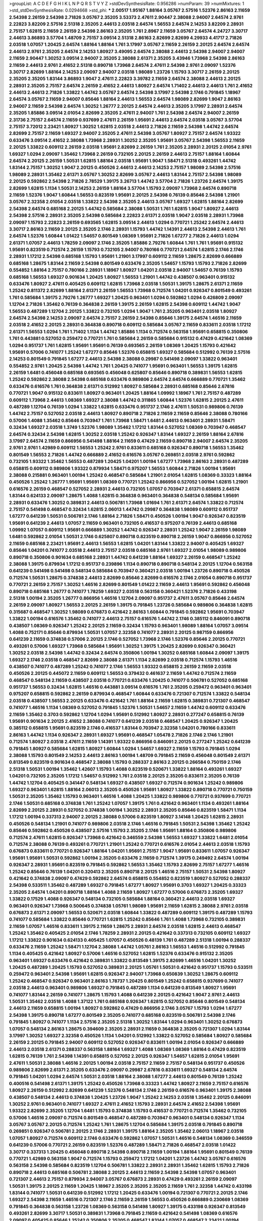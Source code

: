 >groupList:
A C D E F G H I K L
N P Q R S T V Y Z 
>stdDevSynthesisRate:
0.956286 
>numParam:
39
>numMixtures:
1
>std_stdDevSynthesisRate:
0.0294668
>std_phi:
***
2.00517 1.95167 1.88164 3.05767 2.57516 1.52376 2.86163 2.11659 2.54398 2.26159
2.54398 2.71826 3.05767 2.35205 3.53373 2.47611 2.90447 2.38088 2.94007 2.64574
2.9761 2.22823 3.82209 2.57516 2.51318 2.35205 2.44613 2.03518 2.64574 1.56553
2.64574 2.14253 3.82209 2.28931 2.75157 1.62815 2.11659 2.26159 2.54398 2.86163
2.35205 1.761 2.8967 2.11659 3.05767 2.64574 4.24727 3.30717 2.44613 3.86893
3.57704 1.48709 2.75157 3.09514 2.51318 2.86163 2.82699 2.82699 4.29933 4.41717
2.71826 2.03518 1.07057 1.20425 2.64574 1.88164 1.88164 1.761 3.17997 3.05767
2.11659 2.26159 2.20125 2.64574 2.64574 2.44613 2.9761 2.35205 2.64574 2.14253
1.80927 3.49095 2.64574 2.38088 2.44613 2.54398 2.94007 2.94007 2.11659 2.90447
1.30252 3.09514 2.94007 2.35205 2.38088 2.61371 2.35205 3.43946 1.73968 2.54398
2.86163 2.11659 2.44613 2.9761 2.41652 2.51318 0.890718 1.73968 2.64574 2.47611
2.54398 2.9761 2.09097 1.52376 3.30717 2.82699 1.88164 2.14253 2.09097 2.94007
2.03518 1.98089 1.23726 1.15793 3.30717 2.26159 2.20125 2.35205 2.35205 1.83144
3.86893 1.9047 2.47611 2.22823 3.39782 2.11659 2.64574 2.38088 2.44613 2.20125
2.28931 2.35205 2.75157 2.64574 2.26159 2.41652 2.44613 1.80927 2.64574 1.71402
2.44613 2.44613 1.761 2.41652 2.44613 2.44613 2.71826 1.33822 1.44742 3.05767
2.64574 2.54398 3.17997 2.54398 2.1746 0.791845 1.18967 2.64574 3.05767 2.11659
2.94007 0.85646 1.88164 2.44613 1.56553 2.64574 1.98089 2.82699 1.9047 2.86163
2.94007 2.11659 2.54398 2.64574 1.30252 1.26777 2.20125 2.64574 2.44613 2.35205
3.17997 2.28931 2.64574 2.35205 1.85886 3.09514 2.01054 2.82699 2.35205 2.47611
2.94007 1.761 2.54398 2.64574 2.94007 2.26159 2.31736 2.75157 2.64574 2.11659
0.937699 2.47611 2.26159 1.95691 2.44613 2.64574 2.03518 3.05767 3.57704 2.75157
3.72012 2.23421 1.80927 1.30252 1.62815 2.03518 2.44613 2.71826 2.11659 2.54398
1.44742 2.64574 2.82699 2.75157 2.11659 1.69327 2.94007 2.35205 2.47611 2.54398
3.05767 1.80927 2.75157 2.64574 1.93322 0.633476 3.09514 2.41652 2.38088 1.73968
2.28931 1.30252 2.35205 1.95691 3.05767 2.54398 1.56553 2.11659 2.20125 1.33822
0.609112 2.26159 2.03518 1.95691 2.82699 2.26159 1.761 2.35205 2.28931 2.20125
2.01054 2.9761 1.69327 1.0294 2.09097 1.35462 1.73968 2.26159 0.732105 2.20125
2.26159 2.44613 2.75157 1.88164 1.60844 2.64574 2.20125 2.26159 1.50531 1.62815
1.88164 2.03518 1.95691 1.9047 1.58471 2.51318 0.493261 1.44742 1.83144 2.75157
1.30252 1.9047 2.20125 0.450526 2.44613 2.44613 2.14253 2.75157 1.98089 2.54398
2.57516 1.98089 2.28931 1.35462 2.61371 3.05767 1.30252 2.82699 3.05767 2.44613
1.83144 2.75157 2.54398 1.98089 2.20125 0.592862 2.54398 2.71826 2.78529 1.39175
3.26713 1.44742 3.57704 2.71826 1.23726 2.64574 1.39175 2.82699 1.62815 1.1134
1.50531 2.14253 2.26159 1.88164 3.57704 1.15793 2.09097 1.73968 2.64574 0.890718
2.11659 1.52376 1.9047 1.60844 1.56553 0.823519 1.95691 2.20125 2.54398 0.76139
0.85646 2.54398 1.21901 3.05767 2.32358 2.01054 2.03518 1.33822 2.54398 2.35205
2.44613 3.05767 1.69327 1.62815 1.88164 2.82699 2.54398 2.64574 0.685168 2.20125
1.44742 0.585684 2.38088 1.50531 1.761 1.62815 1.9047 1.80927 2.44613 2.54398
2.57516 2.28931 2.35205 2.54398 0.585684 2.22823 2.61371 2.03518 1.9047 2.03518
2.28931 1.73968 2.09097 1.15793 2.22823 2.26159 0.693565 1.62815 3.09514 2.44613
1.0294 0.770721 1.25242 2.64574 2.44613 3.30717 2.86163 2.11659 2.20125 2.35205
2.1746 2.28931 1.15793 1.44742 1.14391 2.44613 2.54398 2.44613 1.761 2.64574
1.52376 1.60844 1.01422 1.54657 0.801549 1.08369 1.95691 2.71826 1.67277 2.71826
2.44613 1.0294 2.61371 1.07057 2.44613 1.78259 2.09097 2.1746 2.35205 1.85886
2.79276 1.60844 1.761 1.761 1.95691 0.915132 1.95691 0.823519 0.712574 2.26159
1.15793 0.732105 2.94007 0.780166 0.770721 2.64574 1.62815 2.1746 2.1746 2.28931
1.17212 2.54398 0.685168 1.15793 1.95691 1.21901 3.17997 0.609112 2.11659 1.28675
2.82699 0.666889 0.685168 1.28675 1.83144 2.11659 2.54398 0.801549 0.633476 2.35205
1.54657 1.15793 1.15793 2.71826 2.82699 0.554852 1.88164 2.75157 0.780166 2.28931
1.18967 1.80927 1.04201 2.03518 2.94007 1.54657 0.76139 1.15793 0.685168 1.56553
1.69327 0.901634 1.20425 1.80927 1.56553 1.21901 1.44742 0.438507 0.963401 0.915132
0.633476 1.80927 2.47611 0.405425 0.609112 1.62815 1.73968 2.03518 1.50531 1.39175
1.28675 2.61371 2.11659 1.25242 0.811372 2.82699 1.88164 2.61371 2.26159 1.56553
1.73968 0.712574 1.04201 0.926347 0.801549 0.493261 1.761 0.585684 1.39175 2.79276
1.26777 1.69327 1.20425 0.963401 1.0294 0.592862 1.0294 0.426809 2.09097 1.12704
2.71826 1.35462 0.76139 0.364838 2.26159 1.39175 2.26159 1.62815 2.54398 0.609112
1.44742 1.9047 1.56553 0.487289 1.12704 2.20125 1.33822 0.732105 1.0294 1.9047
1.761 2.35205 0.963401 2.03518 1.80927 2.64574 2.54398 2.14253 2.09097 2.64574
2.75157 2.26159 2.54398 0.85646 1.39175 2.64574 1.46516 2.11659 2.03518 2.41652
2.20125 2.28931 0.364838 0.890718 0.609112 0.585684 3.05767 2.11659 0.833611 2.03518
1.17212 2.61371 1.56553 1.0294 1.761 1.71402 1.1134 1.44742 1.85886 1.1134
0.712574 0.563158 1.95691 0.658815 0.350806 1.761 0.443881 0.527052 0.259472 0.770721
1.761 0.585684 2.26159 0.585684 0.915132 0.47429 0.421642 1.08369 1.0294 0.951737
1.761 1.62815 1.95691 1.95691 0.76139 0.693565 2.26159 1.08369 1.20425 1.15793
0.421642 1.95691 0.57006 0.741077 1.25242 1.67277 0.85646 1.52376 0.658815 1.69327
0.585684 0.512992 0.76139 2.57516 2.14253 0.801549 0.791845 1.67277 2.44613 2.54398
2.38088 0.29987 0.541498 2.09097 1.33822 0.963401 0.554852 2.9761 1.20425 2.54398
1.44742 1.761 1.20425 0.741077 1.95691 0.963401 1.56553 1.39175 1.62815 2.26159
1.6481 0.456048 0.685168 0.693565 0.456048 0.625807 0.85646 0.890718 0.389831 1.56553
1.62815 1.25242 0.592862 2.38088 2.54398 0.685168 0.633476 0.989806 2.64574 2.64574
0.666889 0.770721 1.35462 0.633476 0.616576 1.761 0.364838 2.61371 0.512992 1.80927
0.585684 2.28931 0.685168 0.85646 2.67816 0.770721 1.9047 0.915132 0.833611 1.80927
0.963401 1.20425 1.88164 1.09992 1.18967 1.761 2.75157 0.487289 0.609112 1.73968
2.44613 1.08369 1.69327 2.38088 1.44742 0.311865 1.60844 1.52376 1.62815 2.20125
2.47611 0.487289 1.12704 0.76139 1.0294 1.33822 1.62815 0.633476 0.951737 2.1746
2.47611 1.50531 0.989806 0.76139 1.44742 2.75157 0.527052 2.03518 2.44613 1.80927
0.890718 2.71826 2.11659 2.11659 0.85646 2.38088 0.780166 0.57006 1.4088 1.35462
0.85646 0.703947 1.761 1.73968 1.58471 1.6481 2.44613 0.963401 2.28931 1.58471
0.32434 1.69327 2.03518 1.3749 1.52376 1.98089 1.35462 1.17212 1.83144 0.527052
1.08369 0.703947 0.468547 2.64574 0.32434 2.54398 1.62815 1.30252 2.03518 1.25242
0.926347 1.83144 1.69327 2.26159 1.88164 2.67816 3.17997 2.64574 2.11659 0.866956
0.541498 1.88164 2.11659 0.47429 2.11659 0.890718 2.94007 2.64574 2.35205 2.9761
2.9761 1.42989 0.609112 1.56553 1.25242 2.9761 0.833611 0.685168 0.926347 0.890718
1.56553 1.35462 0.801549 1.56553 2.71826 1.44742 0.666889 2.41652 0.616576 3.05767
0.269851 2.03518 2.9761 0.592862 0.732105 1.93322 1.35462 1.56553 0.487289 1.20425
1.04201 1.00194 1.67277 1.73968 2.86163 2.28931 0.487289 0.658815 0.609112 0.989806
1.93322 0.879934 1.58471 0.975207 1.56553 1.60844 2.71826 1.00194 1.95691 2.38088
0.215881 0.963401 1.00194 1.25242 0.468547 0.585684 1.21901 2.01054 1.62815 1.08369
0.33323 1.88164 0.450526 1.25242 1.26777 1.95691 1.95691 1.08369 0.770721 1.25242
0.866956 0.527052 1.00194 1.62815 1.21901 0.616576 2.26159 0.468547 0.527052 2.28931
2.44613 0.732105 1.07057 0.703947 2.61371 0.658815 2.64574 1.83144 0.624133 2.09097
1.28675 1.4088 1.62815 0.364838 0.963401 0.364838 0.548134 0.585684 1.95691 2.28931
0.633476 1.30252 0.389831 2.44613 0.506781 1.73968 1.01694 1.761 2.61371 2.64574
1.33822 0.712574 2.75157 0.541498 0.468547 0.32434 1.62815 2.06013 1.44742 0.29987
0.364838 1.98089 0.609112 0.951737 1.67277 0.641239 1.50531 0.506781 2.1746 1.88164
2.71826 1.58471 0.450526 1.00194 1.9047 0.926347 0.823519 1.95691 0.641239 2.44613
1.07057 2.11659 0.963401 0.732105 0.416537 0.975207 0.76139 2.44613 0.685168 1.09992
1.07057 0.609112 1.95691 0.666889 1.30252 1.44742 0.926347 2.28931 1.25242 1.9047
2.26159 1.98089 1.6481 0.592862 2.01054 1.50531 2.1746 0.625807 0.890718 0.823519
0.890718 2.26159 1.9047 0.866956 0.527052 2.11659 0.685168 2.23421 1.95691 2.44613
1.56553 1.62815 1.04201 1.83144 1.33822 2.94007 0.405425 1.69327 0.85646 1.04201
0.741077 2.03518 2.44613 2.75157 2.03518 0.685168 2.9761 1.69327 2.01054 1.98089
0.989806 0.890718 0.350806 0.901634 0.685168 2.28931 1.44742 0.641239 1.88164 1.69327
2.26159 0.468547 1.25242 2.38088 1.39175 0.879934 1.17212 0.951737 0.239896 1.1134
0.890718 0.890718 0.548134 2.20125 1.12704 0.563158 0.641239 0.541498 0.541498 0.548134
0.585684 0.703947 0.360421 2.03518 1.00194 1.23726 0.890718 0.450526 0.712574 1.50531
1.28675 0.374838 2.44613 2.82699 0.85646 2.82699 0.616576 2.1746 2.01054 0.890718
0.951737 0.770721 2.26159 2.75157 1.30252 1.46516 2.82699 0.801549 1.01422 2.11659
2.44613 1.95691 0.592862 0.456048 0.890718 0.685168 1.26777 0.741077 1.78259 1.69327
2.03518 0.563158 0.360421 1.52376 2.71826 0.433198 2.51318 1.00194 2.35205 1.26777
0.866956 1.46516 1.12704 2.09097 0.951737 2.47611 3.05767 0.85646 2.64574 2.26159
2.09097 1.80927 1.56553 2.20125 2.26159 1.39175 0.791845 1.23726 0.585684 0.989806
0.364838 1.62815 0.315687 0.468547 1.30252 1.98089 0.676873 0.421642 2.86163 1.60844
0.791845 0.592862 1.95691 0.703947 1.33822 1.00194 0.616576 1.35462 0.741077 2.44613
2.75157 0.616576 1.44742 2.1746 0.385112 0.846091 0.890718 0.438507 1.08369 0.926347
1.25242 2.20125 2.11659 0.32434 1.15793 0.963401 1.98089 1.88164 1.07057 3.09514
1.4088 0.752171 0.85646 0.879934 1.50531 1.07057 2.32358 0.741077 2.28931 2.20125
0.987159 0.866956 0.641239 2.11659 0.374838 0.57006 2.20125 2.1746 0.527052 1.73968
2.1746 1.52376 0.85646 2.20125 0.770721 0.493261 0.57006 1.69327 1.73968 0.585684
1.95691 1.30252 1.39175 1.20425 2.82699 0.926347 0.360421 1.30252 2.03518 2.54398
1.44742 0.32434 2.64574 0.350806 1.00194 1.30252 0.685168 1.60844 2.09097 1.39175
1.69327 2.1746 2.03518 0.468547 2.82699 2.38088 2.61371 1.1134 2.82699 2.03518
0.712574 1.15793 1.46516 0.438507 0.741077 0.487289 1.25242 0.741077 2.1746 1.56553
1.93322 0.658815 2.26159 2.11659 2.03518 0.450526 2.20125 0.445072 2.11659 0.609112
1.56553 0.379432 0.461637 2.11659 1.44742 0.712574 2.11659 0.468547 0.548134 2.11659
0.438507 2.03518 0.770721 0.633476 1.20425 0.741077 0.506781 0.527052 0.685168 0.951737
1.56553 0.32434 1.62815 1.46516 0.443881 3.09514 0.616576 1.761 2.35205 0.259472
0.963401 0.963401 0.975207 0.658815 0.592862 2.26159 0.879934 0.468547 1.60844 0.633476
0.721307 0.712574 1.33822 0.548134 2.03518 0.438507 1.56553 2.20125 0.633476 0.421642
1.761 1.88164 2.11659 1.62815 0.389831 0.721307 0.468547 0.741077 1.46516 1.1134
1.08369 0.527052 0.791845 1.52376 1.50531 1.54657 2.11659 1.44742 0.609112 0.633476
2.11659 1.35462 0.3703 0.592862 1.12704 1.0294 1.95691 0.512992 1.80927 2.28931
0.277247 0.658815 0.76139 1.95691 0.901634 2.20125 2.41652 2.38088 0.741077 0.641239
2.03518 0.468547 1.20425 0.926347 1.20425 0.385112 0.658815 1.95691 0.823519 2.1746
0.416537 1.83144 0.703947 2.32358 1.04201 0.780166 0.833611 2.86163 1.44742 1.1134
0.926347 2.28931 1.69327 1.95691 0.468547 1.05478 2.71826 2.1746 2.1746 1.21901
0.712574 1.80927 2.03518 2.47611 2.11659 1.14391 1.93322 0.866956 0.846091 2.20125
0.277247 1.25242 0.641239 0.791845 1.80927 0.585684 1.62815 1.80927 1.60844 1.0294
1.54657 1.69327 2.11659 1.15793 0.791845 1.0294 2.38088 1.15793 0.801549 2.14253
2.44613 2.86163 1.00194 1.48709 0.791845 2.11659 0.456048 0.801549 2.61371 0.813549
0.823519 0.901634 0.468547 2.38088 1.15793 0.288337 2.86163 2.20125 0.266584 0.750159
2.1746 2.51318 1.50531 1.00194 1.35462 1.42607 1.15793 1.4088 0.823519 0.520671
1.33822 1.88164 0.493261 1.69327 1.04201 0.732105 2.35205 1.17212 1.54657 0.512992
1.761 2.03518 2.20125 2.35205 0.833611 2.35205 0.76139 1.44742 1.12704 0.405425
0.341447 0.548134 1.69327 0.438507 1.69327 0.712574 0.901634 1.25242 0.989806 1.69327
0.963401 1.62815 1.88164 2.06013 2.35205 0.450526 1.95691 1.80927 1.33822 0.890718
0.770721 0.750159 1.50531 2.35205 1.35462 1.15793 0.963401 1.46516 1.4088 1.20425
1.33822 0.989806 0.770721 0.937699 0.770721 2.1746 1.50531 0.685168 0.374838 1.761
1.25242 1.07057 1.39175 1.761 0.421642 0.963401 1.1134 0.493261 1.88164 2.82699
2.20125 2.28931 0.527052 0.374838 1.00194 1.30252 2.28931 2.35205 0.85646 0.823519
1.58471 1.1134 1.17212 1.00194 0.337313 2.94007 2.20125 2.38088 0.57006 0.823519
1.80927 3.14148 1.20425 1.62815 2.28931 0.450526 0.548134 1.21901 0.741077 0.989806
2.03518 2.1746 1.46516 0.791845 1.50531 2.54398 1.35462 1.25242 0.85646 0.592862
0.450526 0.438507 2.57516 1.15793 2.35205 2.1746 1.95691 1.88164 0.350806 0.989806
0.712574 2.47611 1.62815 0.926347 1.73968 0.421642 0.346559 2.54398 1.56553 1.69327
1.33822 1.6481 2.01054 0.712574 2.38088 0.76139 0.493261 0.770721 1.21901 1.25242
0.770721 0.616576 2.01054 2.44613 2.03518 1.15793 0.676873 0.833611 0.770721 0.926347
1.88164 1.04201 1.95691 2.75157 1.9047 1.95691 0.833611 1.07057 0.926347 1.95691
1.95691 1.50531 0.592862 1.00194 2.35205 0.633476 2.11659 0.712574 1.39175 0.249492
2.64574 1.00194 0.926347 2.28931 1.95691 0.823519 0.791845 0.592862 1.56553 1.35462
1.15793 2.82699 2.75157 1.67277 1.46516 1.25242 0.85646 0.76139 1.04201 0.320413
2.35205 0.890718 2.20125 1.46516 2.75157 1.50531 2.54398 1.80927 0.421642 0.374838
2.09097 0.47429 0.592862 2.64574 0.658815 0.554852 0.823519 1.80927 0.527052 0.288337
2.54398 0.533511 1.35462 0.487289 1.69327 0.791845 1.67277 1.80927 1.95691 0.3703
1.69327 1.20425 0.33323 2.35205 2.64574 1.04201 0.890718 1.88164 1.4088 2.11659
1.80927 1.67277 0.57006 0.676873 2.35205 1.69327 1.33822 0.17529 1.4088 0.926347
0.548134 0.732105 0.585684 1.88164 0.360421 2.44613 2.03518 1.69327 0.963401 0.926347
1.73968 0.500645 0.374838 1.05761 1.98089 1.95691 2.11659 1.62815 2.38088 2.9761
2.03518 0.676873 2.61371 2.09097 1.56553 0.520671 2.03518 1.60844 1.33822 0.487289
0.609112 1.39175 0.487289 1.15793 0.741077 0.585684 1.33822 0.85646 0.770721 1.62815
1.25242 0.85646 1.761 1.4088 1.73968 0.732105 0.389831 2.11659 1.07057 1.46516
0.833611 1.39175 2.11659 1.28675 2.28931 2.64574 2.03518 1.62815 2.44613 0.468547
1.25242 1.35462 0.405425 2.01054 2.1746 1.78259 2.28931 2.20125 0.421642 0.337313
0.732105 0.609112 1.69327 1.17212 1.33822 0.901634 0.624133 0.405425 1.07057 0.450526
0.48139 1.761 0.487289 2.51318 1.00194 0.288337 0.633476 2.11659 1.25242 1.58471
1.12704 2.38088 1.44742 1.05761 2.86163 1.56553 1.46516 0.512992 0.791845 1.1134
0.405425 0.421642 1.80927 0.57006 1.46516 0.527052 1.62815 1.52376 0.633476 0.915132
2.35205 0.963401 1.69327 0.633476 0.421642 0.389831 1.33822 0.813549 1.39175 2.82699
1.46516 1.04201 1.30252 1.20425 0.487289 1.20425 1.15793 0.527052 0.389831 2.20125
1.05761 1.50531 0.421642 0.951737 1.15793 0.533511 0.259472 0.963401 2.54398 1.95691
1.62815 0.926347 2.94007 1.73968 0.650839 1.30252 1.28675 0.609112 1.25242 0.468547
0.926347 0.963401 2.86163 1.78737 1.20425 0.801549 1.25242 0.658815 0.937699 0.741077
2.03518 2.44613 0.963401 0.989806 1.69327 0.791845 0.487289 1.1134 0.641239 0.813549
1.80927 1.95691 0.741077 1.83144 2.26159 0.741077 1.28675 1.15793 1.4088 0.641239
2.20125 0.421642 1.9047 2.9761 2.44613 1.50531 1.35462 2.03518 1.4088 1.37122
1.761 0.685168 0.926347 1.62815 0.527052 0.85646 0.801549 0.548134 2.44613 2.11659
0.658815 1.00194 1.80927 0.592862 0.47429 0.866956 2.1746 3.05767 1.15793 1.0294
1.67277 2.54398 1.39175 0.890718 1.67277 0.801549 2.35205 0.741077 0.685168 0.823519
0.506781 2.54398 2.1746 0.791845 1.80927 0.741077 1.1134 2.57516 2.35205 2.51318
1.30252 1.83144 1.0294 0.963401 1.30252 0.676873 1.07057 0.548134 2.86163 1.28675
0.394609 2.35205 2.28931 2.11659 0.364838 2.35205 0.721307 1.0294 1.83144 3.17997
1.30252 1.69327 2.32358 0.450526 1.1134 1.04201 0.512992 1.33822 0.527052 0.585684
1.80927 0.585684 2.26159 2.20125 0.791845 2.94007 0.609112 0.527052 0.926347 0.833611
1.00194 2.01054 0.926347 0.666889 2.44613 2.03518 2.61371 0.288337 0.563158 1.88164
1.69327 1.4088 1.08369 1.08369 1.88164 0.47429 0.823519 1.62815 0.76139 1.761
2.54398 1.14391 0.658815 0.527052 2.20125 0.926347 1.54657 1.62815 2.01054 1.95691
2.47611 1.50531 2.38088 1.46516 2.20125 1.00194 2.03518 2.75157 2.11659 2.75157
0.548134 0.951737 0.450526 0.989806 2.82699 2.61371 2.35205 0.633476 2.09097 0.29987
2.67816 0.833611 1.69327 0.548134 2.64574 0.791845 1.04201 1.0294 2.64574 1.50531
2.03518 1.88164 2.38088 1.67277 2.44613 0.801549 0.76139 1.25242 0.400516 0.541498
2.61371 1.39175 1.25242 0.450526 1.73968 0.33323 1.44742 1.80927 2.11659 2.75157
0.616576 1.80927 2.26159 0.512992 2.82699 0.641239 1.52376 0.548134 2.1746 2.26159
0.616576 0.963401 1.39175 2.38088 0.438507 0.548134 2.44613 0.374838 1.20425 1.23726
1.9047 1.25242 2.14253 2.03518 1.35462 2.20125 0.846091 1.30252 2.9761 0.963401
0.741077 1.69327 2.47611 2.41652 1.15793 2.28931 2.64574 2.41652 2.54398 1.95691
1.93322 2.82699 2.35205 1.12704 1.6481 1.15793 0.374838 1.15793 0.416537 0.770721
0.712574 1.35462 0.732105 0.57006 1.46516 2.09097 0.712574 0.801549 0.468547 0.487289
0.703947 0.963401 0.548134 0.926347 1.1134 3.05767 3.05767 2.20125 0.712574 1.25242
1.761 1.28675 1.12704 0.585684 1.39175 2.03518 0.791845 0.890718 0.269851 0.926347
0.506781 2.20125 2.1746 2.28931 1.39175 1.88164 2.35205 1.35462 2.06013 1.18967
2.03518 1.07057 1.80927 0.712574 0.609112 2.1746 0.633476 0.592862 1.07057 1.50531
1.46516 0.548134 1.08369 0.346559 0.641239 0.57006 0.770721 2.26159 0.823519 1.52376
0.487289 1.58471 2.71826 0.468547 2.03518 1.01422 3.30717 0.337313 1.20425 0.456048
0.890718 2.54398 0.890718 2.11659 1.00194 1.88164 1.95691 0.801549 0.76139 0.770721
1.42989 0.563158 1.9047 0.712574 1.15793 0.259472 1.17212 1.04201 1.23726 1.44742
3.05767 0.616576 0.563158 2.54398 0.585684 0.823519 1.12704 0.506781 1.33822 2.28931
2.28931 1.35462 1.62815 1.15793 2.71826 0.890718 2.44613 0.685168 0.506781 2.38088
2.20125 2.44613 2.11659 2.54398 2.54398 1.07057 0.963401 0.721307 2.44613 2.75157
0.879934 2.94007 3.05767 0.676873 2.28931 0.47429 0.493261 2.26159 2.09097 1.50531
1.39175 2.20125 2.11659 1.20425 1.18967 2.35205 2.35205 2.35205 2.11659 1.761
2.32358 1.44742 0.433198 1.83144 0.741077 1.50531 0.641239 0.512992 1.17212 1.20425
0.633476 1.00194 0.721307 0.770721 2.20125 2.1746 1.69327 2.54398 2.11659 1.46516
0.721307 2.1746 2.11659 2.26159 1.56553 0.450526 0.666889 0.230669 1.08369 0.791845
0.364838 0.563158 1.23726 1.08369 0.563158 0.541498 1.80927 1.39175 0.433198 0.926347
0.813549 0.493261 2.82699 3.30717 1.50531 0.389831 1.73968 0.791845 2.11659 0.421642
0.541498 1.08369 0.616576 2.09097 0.405425 0.85646 1.25242 0.350806 2.35205 0.468547
1.83144 1.07057 0.468547 2.23421 1.00194 2.09097 0.989806 1.56553 1.20425 3.05767
0.57006 0.989806 2.1746 2.1746 1.54657 2.67816 0.685168 0.866956 1.37122 1.37122
0.421642 1.07057 1.05761 1.15793 0.500645 1.71402 1.95691 1.33822 2.54398 1.1134
0.770721 2.38088 1.95691 1.44742 2.11659 1.20425 2.35205 1.15793 1.33822 1.0294
2.54398 1.52376 1.20425 2.28931 2.35205 1.78737 2.03518 1.0294 0.703947 0.76139
1.50531 2.32358 0.527052 2.35205 0.487289 2.71826 2.57516 2.1746 1.0294 0.658815
0.989806 1.20425 2.1746 0.456048 0.360421 0.633476 1.80927 2.26159 2.47611 2.20125
2.75157 0.609112 0.741077 0.890718 0.416537 0.721307 0.823519 0.741077 0.915132 0.770721
0.379432 2.64574 1.50531 1.39175 0.770721 2.11659 2.01054 0.770721 2.1746 0.405425
0.732105 0.685168 2.64574 0.801549 1.73968 0.527052 0.533511 1.07057 2.26159 0.609112
2.28931 3.14148 0.563158 2.82699 1.08369 1.17212 2.58206 0.641239 0.311865 1.69327
1.62815 1.83144 0.433198 0.468547 1.71402 2.1746 0.616576 0.585684 1.62815 0.506781
0.890718 1.01422 2.94007 0.989806 1.07057 0.585684 0.676873 0.741077 0.951737 1.761
1.15793 2.03518 0.394609 1.85389 1.33822 0.500645 0.364838 0.685168 0.493261 2.20125
1.28675 2.06013 1.39175 0.890718 1.28675 0.616576 0.506781 2.03518 2.28931 0.337313
0.890718 1.85886 1.0294 1.44742 0.890718 0.963401 1.56553 0.712574 0.915132 2.09097
1.88164 0.57006 1.46516 1.07057 0.76139 0.57006 0.633476 0.527052 2.75157 0.487289
2.11659 2.51318 2.28931 1.56553 0.833611 2.47611 2.35205 1.30252 1.62815 1.83144
1.07057 0.624133 0.57006 1.85886 1.50531 0.963401 1.62815 2.11659 1.50531 1.62815
1.28675 1.04201 0.616576 0.937699 0.833611 0.76139 1.73968 0.833611 1.95691 0.926347
1.0294 0.421642 0.57006 0.951737 0.915132 2.1746 1.62815 1.1134 1.71862 2.71826
0.926347 1.25242 0.890718 2.11659 0.609112 1.9047 1.88164 0.592862 0.926347 0.416537
0.360421 0.685168 2.20125 2.11659 1.15793 0.57006 0.32434 0.405425 0.239896 2.03518
2.94007 0.833611 1.1134 0.438507 1.32202 1.95691 1.28675 0.541498 0.989806 0.926347
1.56553 0.541498 0.693565 1.30252 0.76139 0.47429 0.712574 1.761 0.85646 1.20425
2.26159 0.666889 1.39175 1.0294 0.963401 3.30717 0.975207 2.28931 1.33822 0.374838
1.58471 0.915132 0.350806 0.703947 1.0294 0.374838 0.703947 1.18967 1.04201 2.75157
2.20125 1.39175 0.85646 1.17212 2.1746 0.468547 2.03518 0.780166 1.69327 0.951737
0.303545 1.88164 0.506781 0.741077 2.26159 0.989806 0.405425 1.80927 0.641239 0.563158
0.57006 0.890718 2.1746 2.64574 2.20125 1.28675 1.1134 0.641239 0.989806 2.41652
1.95691 2.35205 0.963401 3.43946 2.11659 2.03518 0.360421 0.438507 0.823519 1.20425
1.83144 0.616576 0.601737 0.791845 0.951737 0.405425 2.38088 0.658815 0.685168 1.93322
1.78259 0.487289 2.09097 1.9047 1.33822 2.94007 0.712574 1.46516 1.25242 1.6481
2.28931 1.25242 1.04201 1.15793 1.50531 0.364838 1.4088 2.64574 0.520671 2.86163
0.926347 2.35205 2.64574 0.337313 0.770721 2.06013 1.761 0.823519 2.01054 0.624133
2.61371 0.548134 0.791845 1.12704 0.389831 0.791845 1.12704 1.50531 2.28931 1.35462
1.33822 1.50531 2.47611 0.770721 0.712574 0.506781 1.0294 1.15793 1.761 1.30252
1.46516 2.20125 2.94007 1.20425 1.88164 1.56553 0.85646 1.50531 1.88164 0.833611
0.421642 0.527052 1.69327 0.527052 1.6481 0.890718 0.904052 0.633476 0.337313 0.585684
0.548134 2.79276 2.11659 0.456048 0.85646 0.389831 2.44613 0.405425 2.35205 0.633476
0.527052 0.940214 0.239896 1.15793 0.721307 2.44613 0.750159 1.04201 1.15793 2.64574
1.33822 2.44613 0.76139 2.35205 1.46516 0.890718 1.52376 0.405425 0.47429 1.05761
0.85646 1.25242 0.791845 0.29987 1.12704 1.80927 2.54398 2.26159 0.633476 0.890718
1.95691 1.73968 1.46516 1.00194 0.890718 1.83144 0.512992 2.75157 0.633476 0.666889
0.658815 0.791845 2.44613 0.85646 1.80927 2.11659 2.11659 0.47429 1.83144 0.823519
1.4088 0.890718 0.658815 0.780166 0.512992 0.374838 0.337313 1.07057 0.389831 0.609112
1.28675 0.658815 2.75157 1.71402 1.88164 0.693565 1.95691 2.54398 1.761 1.30252
1.98089 3.30717 2.11659 0.527052 0.527052 0.493261 0.239896 1.83144 1.78259 1.88164
0.741077 0.641239 0.741077 2.11659 2.64574 3.05767 0.791845 0.685168 1.93322 2.20125
0.926347 2.03518 0.732105 1.25242 1.15793 1.9047 2.38088 2.03518 0.926347 0.421642
2.35205 0.732105 0.47429 1.62815 0.676873 2.11659 0.438507 0.741077 0.989806 2.54398
2.20125 2.11659 2.03518 1.15793 0.951737 1.39175 2.71826 3.17997 1.14391 2.1746
2.1746 0.592862 1.12704 0.421642 1.95691 2.35205 2.51318 2.54398 2.86163 2.86163
1.52376 2.38088 2.78529 0.833611 1.761 0.780166 1.69327 0.989806 0.592862 1.761
0.493261 1.44742 2.64574 1.46516 1.92804 0.616576 1.30252 0.548134 0.650839 0.85646
1.52376 2.11659 2.1746 2.11659 2.54398 2.1746 2.03518 0.901634 0.750159 0.833611
0.741077 0.585684 1.39175 0.866956 1.42989 2.75157 1.69327 1.95691 1.42989 0.791845
1.04201 1.95691 2.94007 1.48709 1.73968 1.26777 1.93322 0.288337 0.732105 1.80927
1.04201 1.12704 1.88164 1.21901 1.35462 2.71826 0.801549 2.11659 1.761 0.791845
1.44742 2.35205 2.35205 2.11659 2.20125 1.46516 1.1134 0.963401 0.791845 0.823519
2.35205 0.703947 0.609112 1.80927 1.95691 1.56553 2.94007 2.75157 2.09097 1.62815
0.76139 1.71402 0.951737 1.0294 0.633476 2.44613 0.394609 1.73968 0.926347 0.770721
1.56553 0.616576 0.685168 0.405425 0.658815 0.633476 0.879934 1.88164 2.03518 1.9047
2.64574 0.890718 1.1134 0.693565 0.823519 1.20425 1.58471 0.506781 0.732105 0.410393
0.890718 0.493261 2.54398 0.926347 0.512992 1.1134 1.761 0.685168 0.563158 2.26159
2.71826 1.23726 2.14253 0.85646 0.527052 0.421642 0.823519 1.80927 1.37122 0.770721
0.541498 0.533511 1.62815 0.823519 2.86163 2.14253 0.890718 2.64574 0.85646 1.95691
2.28931 2.35205 0.890718 1.60844 1.73968 0.791845 1.15793 0.833611 1.71402 1.95691
2.35205 1.50531 0.741077 1.44742 1.56553 2.28931 2.35205 0.937699 1.30252 1.25242
0.666889 1.09698 0.616576 2.54398 0.926347 2.14253 0.633476 0.468547 0.770721 1.62815
0.866956 1.95691 1.67277 3.05767 1.04201 0.592862 2.1746 2.03518 2.26159 1.46516
0.666889 1.0294 0.685168 0.685168 2.03518 0.791845 2.44613 1.04201 1.88164 0.658815
1.73968 0.592862 0.616576 1.71402 2.64574 0.527052 0.937699 0.890718 0.416537 0.989806
0.506781 1.761 1.50531 1.56553 0.770721 0.320413 0.685168 0.890718 1.15793 1.80927
2.75157 0.633476 1.93322 2.86163 0.468547 2.61371 0.499306 1.58471 1.80927 0.47429
1.30252 0.890718 2.1746 0.520671 2.64574 0.47429 0.609112 1.48709 2.64574 0.866956
1.50531 0.703947 1.88164 0.641239 0.770721 0.360421 0.421642 0.385112 1.23726 0.685168
1.04201 1.56553 1.88164 1.69327 0.456048 0.963401 2.01054 0.456048 1.04201 1.73968
0.379432 2.01054 0.813549 0.866956 1.50531 1.26777 1.69327 2.9761 2.64574 2.35205
2.44613 0.47429 2.1746 0.975207 0.963401 2.35205 0.641239 0.649098 1.95691 1.69327
2.38088 2.61371 2.1746 1.761 2.14253 0.741077 0.346559 1.85389 0.520671 1.69327
0.750159 1.56553 0.833611 1.17212 0.410393 2.54398 1.35462 0.585684 0.85646 0.426809
1.54657 2.03518 2.38088 1.92804 1.56553 2.22823 1.58471 1.56553 1.25242 0.506781
1.07057 2.20125 2.06013 0.732105 0.57006 0.85646 0.57006 0.585684 1.67277 1.12704
1.25242 0.915132 0.577046 2.38088 0.685168 2.01054 2.03518 0.703947 1.04201 0.741077
0.658815 0.732105 0.57006 1.12704 2.38088 0.456048 0.801549 1.69327 1.35462 0.277247
0.963401 2.47611 0.601737 0.791845 0.47429 1.44742 0.951737 1.95691 2.1746 0.341447
1.88164 0.487289 0.926347 2.82699 0.585684 3.05767 0.364838 0.801549 1.08369 2.38088
0.890718 0.685168 1.69327 0.926347 1.83144 0.741077 1.50531 2.11659 2.03518 0.989806
2.44613 0.625807 1.88164 1.62815 1.67277 1.58471 1.07057 1.761 2.28931 0.926347
3.30717 0.405425 1.14391 1.00194 1.95691 1.44742 0.801549 0.416537 2.20125 0.592862
1.58471 2.47611 0.633476 1.21901 1.9047 2.03518 2.09097 2.20125 2.64574 2.06565
0.866956 1.04201 0.450526 0.421642 1.07057 1.1134 0.633476 0.963401 1.15793 0.823519
1.62815 0.801549 0.592862 1.58471 0.685168 0.416537 0.527052 1.98089 1.35462 0.791845
0.548134 0.666889 1.15793 0.389831 2.75157 0.866956 1.25242 1.83144 1.50531 2.03518
2.35205 0.658815 1.12704 2.35205 1.08369 1.15484 0.616576 2.11659 0.791845 1.39175
0.926347 2.01054 0.801549 1.46516 0.438507 0.989806 1.17212 0.666889 2.44613 1.25242
0.379432 2.20125 1.80927 1.60844 1.67277 1.52376 3.17997 0.57006 0.410393 1.60844
2.64574 0.658815 0.989806 0.926347 0.890718 1.73968 1.20425 1.35462 2.57516 1.48709
0.592862 1.98089 2.58206 1.69327 0.846091 1.69327 1.39175 0.468547 0.801549 2.03518
0.29624 1.21901 0.890718 1.15793 1.67277 0.548134 1.07057 2.26159 0.926347 1.761
2.23421 1.35462 2.51318 0.592862 0.833611 0.85646 0.585684 0.360421 2.35205 1.41258
0.548134 2.35205 2.1746 1.80927 2.03518 1.1134 0.685168 0.666889 1.30252 1.1134
1.39175 0.658815 2.54398 2.20125 0.405425 1.80927 1.761 0.311865 1.20425 0.527052
1.23726 1.62815 0.57006 1.39175 1.07057 0.712574 1.69327 1.761 3.67508 1.28675
0.585684 0.693565 1.00194 2.03518 1.20425 0.385112 0.703947 0.951737 1.1134 1.56553
0.29987 0.890718 2.71826 1.1134 0.926347 0.311865 2.64574 0.29987 0.85646 2.03518
2.1746 1.30252 1.80927 0.506781 0.703947 0.592862 1.12704 0.937699 1.25242 2.26159
1.01422 1.17212 0.405425 0.421642 0.890718 0.890718 2.44613 0.85646 0.685168 3.43946
1.08369 0.866956 1.62815 1.50531 1.52376 2.44613 0.879934 2.35205 1.39175 0.658815
2.11659 2.54398 1.30252 1.08369 2.75157 0.989806 1.95691 1.14391 1.69327 2.20125
0.311865 2.28931 1.08369 2.44613 1.39175 0.394609 1.15793 2.11659 0.951737 2.26159
2.41652 2.47611 1.73968 0.87758 0.770721 2.51318 0.85646 0.633476 1.35462 0.456048
2.38088 0.866956 1.6481 2.82699 2.47611 1.4088 1.83144 1.04201 2.71826 2.11659
2.11659 1.95691 1.1134 2.11659 2.20125 1.62815 1.95691 1.08369 0.350806 0.389831
0.693565 2.28931 2.9761 1.44742 0.712574 1.15793 0.685168 2.75157 0.712574 1.00194
0.791845 0.609112 0.468547 1.71402 1.88164 2.26159 1.58471 2.44613 0.468547 0.721307
0.468547 1.30252 0.585684 1.44742 1.761 1.39175 1.25242 1.00194 1.12704 0.548134
0.487289 0.592862 0.989806 2.26159 0.85646 0.468547 1.07057 2.20125 0.512992 0.801549
0.633476 1.83144 0.658815 1.56553 2.20125 1.44742 0.578593 0.563158 1.73968 0.813549
0.741077 2.47611 1.1134 2.03518 0.577046 0.76139 1.1134 0.346559 0.791845 0.364838
0.926347 2.01054 1.1134 0.890718 1.88164 0.963401 1.15793 1.69327 1.62815 0.585684
0.926347 0.533511 1.25242 1.35462 0.487289 0.394609 1.39175 2.28931 0.592862 0.548134
0.963401 0.801549 0.963401 2.26159 1.1134 2.64574 0.770721 2.11659 2.75157 0.85646
0.468547 0.890718 0.269851 0.901634 0.389831 1.1134 1.6481 1.50531 0.685168 0.712574
2.09097 1.46516 2.28931 3.43946 1.80927 1.85886 0.963401 1.04201 1.20425 1.35462
0.548134 0.541498 1.80927 2.54398 2.54398 0.915132 2.09097 2.64574 1.07057 1.95691
0.926347 0.741077 2.44613 0.801549 0.741077 0.658815 1.0294 0.389831 0.592862 1.69327
0.374838 0.658815 0.732105 1.33822 2.47611 2.54398 2.1746 1.04201 0.641239 2.41652
1.00194 2.35205 1.78737 2.20125 0.989806 2.64574 0.633476 2.54398 1.33822 1.69327
1.30252 1.07057 1.98089 0.732105 1.14391 1.39175 0.456048 1.95691 1.1134 1.28675
1.73968 2.1746 3.17997 1.1134 0.438507 2.44613 1.26777 0.963401 0.658815 0.592862
0.85646 0.741077 1.60844 0.57006 1.58471 0.85646 1.4088 0.926347 1.35462 2.03518
1.08369 1.28675 1.39175 0.32434 2.11659 1.07057 0.592862 0.421642 2.20125 2.35205
1.95691 1.44742 1.25242 2.41652 0.506781 1.73968 1.83144 1.04201 2.03518 1.93322
2.61371 1.56553 0.685168 1.58471 0.963401 1.761 0.616576 2.03518 2.44613 2.28931
0.915132 2.20125 2.47611 1.95691 0.693565 2.54398 1.25242 1.08369 1.23726 0.527052
1.25242 1.15793 2.44613 1.93322 0.823519 3.09514 2.26159 0.57006 0.585684 0.450526
2.75157 1.18967 0.666889 1.00194 0.487289 0.703947 0.890718 2.54398 0.85646 2.11659
2.11659 1.04201 0.577046 0.633476 1.25242 0.548134 0.866956 0.76139 1.01422 0.770721
1.98089 1.46516 0.712574 0.641239 0.548134 0.963401 0.633476 1.00194 1.08369 1.58471
0.438507 2.26159 1.69327 0.685168 0.866956 0.493261 1.35462 0.554852 0.288337 1.44742
2.75157 1.08369 2.11659 0.29987 0.741077 2.35205 0.963401 2.35205 1.69327 2.41652
0.823519 1.78737 1.48709 1.35462 2.35205 2.11659 1.46516 0.879934 0.385112 1.1134
1.25242 0.438507 1.50531 1.0294 2.11659 2.94007 1.73968 0.926347 0.989806 1.39175
2.26159 1.1134 0.527052 2.26159 1.00194 1.1134 2.35205 0.609112 1.39175 1.83144
1.07057 0.416537 1.85886 0.823519 1.44742 0.658815 1.39175 0.548134 0.616576 2.20125
0.616576 1.20425 0.512992 0.658815 1.56553 1.33822 0.57006 1.30252 0.721307 2.38088
0.833611 1.07057 1.21901 1.54657 0.527052 0.963401 0.823519 0.493261 1.62815 1.88164
0.85646 0.685168 1.69327 1.56553 0.963401 0.389831 2.54398 0.693565 0.633476 1.0294
2.35205 1.00194 1.25242 1.50531 2.64574 1.56553 0.712574 0.926347 0.693565 2.03518
2.03518 2.41652 2.09097 1.07057 0.506781 0.712574 0.328315 2.44613 0.801549 2.03518
0.890718 1.58471 1.25242 0.76139 0.311865 0.801549 0.592862 0.633476 0.633476 0.506781
0.770721 2.82699 0.320413 1.62815 1.88164 0.389831 0.770721 1.21901 1.20425 1.93322
1.83144 0.712574 1.25242 2.86163 1.15793 0.750159 0.633476 1.30252 0.585684 3.05767
0.801549 0.666889 1.93322 0.741077 1.62815 1.761 1.30252 2.82699 1.69327 0.937699
0.989806 0.975207 0.915132 1.69327 1.50531 0.616576 0.47429 0.76139 0.421642 0.685168
2.71826 0.360421 2.20125 1.83144 0.890718 2.01054 1.07057 1.80927 1.56553 2.44613
0.493261 0.57006 2.44613 0.410393 2.54398 0.712574 2.41652 1.25242 2.03518 0.350806
2.28931 0.468547 1.4088 2.82699 2.38088 0.364838 1.25242 1.25242 1.69327 0.823519
1.73968 2.47611 0.770721 0.712574 2.26159 0.410393 0.801549 1.88164 0.926347 0.641239
2.26159 2.03518 0.703947 3.43946 2.11659 0.405425 1.18967 0.975207 2.54398 3.72012
1.88164 1.30252 0.823519 1.62815 0.541498 2.71826 2.32358 0.791845 2.03518 2.54398
0.937699 1.15793 1.58471 0.685168 1.62815 1.08369 2.26159 1.62815 1.39175 0.32434
1.30252 0.703947 1.21901 1.761 1.9047 1.04201 1.80927 2.11659 1.62815 0.833611
1.18967 0.364838 0.487289 2.71826 1.20425 1.0294 0.926347 1.4088 1.80927 2.9761
3.05767 1.95691 1.69327 0.633476 0.280645 0.374838 2.28931 1.62815 1.33822 0.548134
0.866956 1.4088 0.712574 2.71826 2.82699 1.30252 1.1134 1.69327 0.685168 0.337313
0.450526 1.69327 1.30252 0.890718 1.25242 0.890718 0.658815 1.17212 0.890718 2.35205
0.592862 2.03518 0.712574 1.80927 1.80927 2.44613 2.11659 0.989806 2.54398 1.80927
1.67277 1.20425 1.07057 1.35462 1.88164 0.641239 0.703947 1.28675 0.438507 0.450526
0.506781 0.741077 0.791845 0.456048 0.76139 0.989806 0.400516 0.85646 1.21901 1.69327
0.506781 0.527052 2.06013 2.38088 0.702064 0.266584 0.76139 2.54398 2.1746 0.592862
1.30252 0.609112 2.44613 1.80927 0.364838 2.54398 0.633476 2.86163 1.30252 0.85646
0.493261 0.374838 0.548134 1.80927 1.65252 1.50531 0.585684 2.20125 1.30252 1.56553
0.32434 0.468547 0.926347 1.18967 2.64574 0.890718 1.17212 1.46516 1.35462 1.00194
1.18967 0.658815 0.823519 0.416537 0.866956 1.20425 2.54398 1.44742 1.26777 2.20125
0.833611 1.1134 0.33323 2.38088 1.83144 0.823519 0.29624 2.20125 2.75157 1.00194
1.88164 0.658815 0.563158 0.32434 1.04201 1.50531 2.03518 0.741077 0.421642 0.915132
1.80927 1.95691 0.963401 2.20125 2.20125 2.82699 0.57006 1.80927 0.770721 1.15793
0.76139 0.438507 0.487289 2.71826 0.456048 2.01054 0.633476 0.823519 0.527052 0.76139
2.82699 0.915132 1.48709 2.35205 2.44613 2.51318 2.1746 2.35205 2.09097 1.33822
1.44742 2.28931 0.487289 1.14085 0.389831 1.07057 0.311865 0.506781 1.39175 0.85646
1.25242 1.08369 1.69327 0.890718 1.04201 2.54398 0.410393 0.563158 1.00194 2.03518
1.52376 1.04201 1.00194 0.374838 2.82699 2.14253 1.30252 2.20125 2.75157 0.823519
1.88164 1.83144 1.73968 1.69327 1.33822 1.15793 2.28931 1.761 2.44613 2.03518
0.833611 0.633476 0.712574 1.35462 0.421642 0.685168 1.761 1.15793 1.4088 0.975207
1.46516 1.20425 1.69327 2.06013 2.26159 1.4088 2.61371 0.890718 2.35205 2.9761
1.07057 1.15793 2.94007 0.833611 1.1134 1.15793 2.03518 0.879934 2.54398 0.741077
0.633476 2.14253 2.20125 2.03518 0.732105 2.35205 1.0294 1.0294 2.31736 0.493261
2.94007 0.712574 0.866956 2.20125 1.44742 0.833611 0.500645 0.468547 1.50531 0.350806
0.389831 1.04201 2.38088 1.20425 2.03518 2.11659 2.11659 0.926347 0.554852 1.00194
0.85646 1.1134 0.585684 0.609112 0.541498 0.405425 0.926347 0.666889 1.33822 1.20425
0.337313 0.506781 1.44742 0.548134 1.30252 1.44742 1.20425 2.94007 2.61371 0.915132
0.693565 0.450526 1.83144 1.4088 0.951737 0.641239 1.62815 1.20425 1.69327 0.609112
1.83144 1.46516 0.389831 0.963401 0.963401 1.98089 1.78259 2.28931 2.11659 2.09097
1.39175 1.52376 1.33822 1.95691 0.791845 1.14391 0.866956 2.06013 1.98089 0.506781
1.4088 2.86163 0.350806 1.0294 1.44742 0.866956 1.25242 2.28931 2.61371 1.17212
0.926347 0.487289 1.09992 0.658815 1.73968 0.374838 1.62815 1.83144 0.801549 0.890718
0.85646 1.30252 2.35205 0.890718 0.989806 1.20425 0.29187 0.650839 1.95691 1.04201
1.56553 0.47429 1.35462 0.823519 0.438507 2.20125 1.44742 0.456048 0.616576 0.741077
1.95691 1.80927 0.405425 1.80927 1.56553 2.61371 1.62815 2.01054 2.64574 3.53373
1.30252 0.890718 0.85646 1.44742 1.4088 0.609112 1.42989 1.95691 0.443881 1.23726
1.88164 2.03518 2.26159 2.54398 1.71402 0.85646 0.421642 1.98089 1.98089 1.20425
1.33822 0.823519 1.07057 1.04201 1.62815 1.26777 0.693565 2.94007 0.658815 0.791845
1.01422 2.64574 2.03518 2.94007 0.450526 1.44742 2.35205 2.28931 1.58471 1.20425
0.926347 0.585684 0.890718 2.54398 2.06013 0.791845 0.468547 1.80927 0.616576 0.520671
0.989806 0.658815 1.30252 2.11659 1.88164 0.609112 2.06013 1.33822 1.93322 1.73968
1.69327 2.28931 1.1134 2.71826 1.44742 2.01054 2.20125 1.85389 0.641239 1.9047
2.03518 0.741077 1.12704 1.23395 0.548134 1.4088 2.1746 1.80927 2.26159 0.658815
2.61371 0.303545 1.4088 0.658815 0.480102 1.73968 0.658815 0.421642 0.951737 2.28931
2.94007 0.801549 2.54398 0.527052 0.901634 2.03518 2.03518 0.866956 0.592862 0.609112
0.963401 0.280645 0.369309 0.527052 0.288337 0.520671 2.64574 1.33822 1.95691 1.25242
2.71826 0.963401 0.666889 0.951737 1.28675 0.85646 1.62815 1.69327 0.712574 1.69327
0.666889 3.14148 2.54398 0.650839 1.00194 1.35462 1.56553 0.823519 0.926347 2.09097
0.741077 0.394609 1.58471 0.533511 0.666889 0.901634 0.468547 2.75157 2.44613 0.512992
0.374838 0.833611 1.73968 0.801549 0.963401 2.35205 1.9047 1.73968 1.56553 0.585684
3.14148 2.20125 0.890718 0.890718 0.937699 0.890718 0.85646 2.03518 1.1134 0.554852
0.456048 2.35205 1.73968 1.00194 1.69327 1.07057 2.71826 0.389831 0.600128 1.46516
1.9047 1.1134 2.54398 2.71826 2.54398 2.11659 0.926347 1.58471 0.57006 0.890718
2.14253 1.58471 0.57006 0.585684 0.527052 2.11659 2.35205 1.35462 1.08369 1.25242
2.20125 0.685168 0.585684 0.926347 2.20125 1.15793 1.17212 1.98089 2.38088 2.86163
3.14148 1.07057 0.712574 0.609112 1.30252 1.56553 0.633476 0.890718 0.963401 0.374838
2.54398 0.364838 2.28931 2.94007 2.54398 2.75157 1.62815 2.03518 0.951737 1.88164
1.46516 1.33822 1.25242 1.1134 0.506781 2.20125 2.11659 2.09097 0.541498 0.693565
1.15793 0.450526 0.712574 0.866956 0.416537 0.770721 0.915132 3.53373 0.833611 1.33822
2.26159 2.64574 2.41652 0.269851 0.846091 1.09992 0.951737 0.288337 1.20425 1.50531
0.548134 0.456048 2.20125 0.32434 0.85646 0.85646 0.658815 0.666889 0.641239 0.421642
1.14391 2.64574 1.88164 0.801549 1.88164 1.95691 1.95691 0.421642 0.600128 1.73968
0.676873 0.963401 2.61371 1.04201 1.93322 2.11659 0.410393 0.963401 2.54398 1.83144
2.64574 0.360421 2.51318 0.506781 0.421642 0.658815 0.703947 1.46516 1.85886 0.438507
1.95691 0.527052 0.890718 1.50531 2.71826 0.410393 0.433198 1.761 0.592862 2.22823
0.609112 1.21901 2.38088 0.721307 2.86163 0.658815 0.625807 0.901634 0.527052 0.666889
1.95691 0.685168 1.88164 1.761 0.249492 1.20425 2.28931 0.741077 0.741077 1.28675
0.963401 2.20125 0.592862 1.50531 1.0294 1.95691 1.73968 2.44613 0.288337 0.703947
0.937699 1.25242 0.750159 0.633476 2.67816 0.741077 2.09097 1.15793 1.83144 2.03518
0.506781 0.890718 1.56553 2.44613 2.51318 2.57516 0.915132 0.468547 0.685168 0.57006
0.421642 1.00194 2.38088 1.00194 1.33822 0.585684 0.592862 1.28675 1.35462 1.07057
0.721307 2.26159 2.54398 1.95691 0.989806 1.88164 0.658815 0.963401 0.926347 1.09992
1.67277 0.801549 0.741077 2.03518 2.20125 0.609112 0.989806 0.533511 1.46516 2.01054
0.438507 2.03518 0.890718 0.29987 1.4088 1.88164 2.11659 2.71826 0.280645 2.03518
1.15793 0.904052 0.666889 1.62815 0.85646 2.20125 1.60844 0.421642 1.44742 0.732105
0.703947 1.1134 1.58471 0.609112 0.951737 0.57006 2.11659 2.14253 2.28931 3.09514
0.578593 2.1746 0.951737 1.00194 1.39175 1.20425 0.493261 0.456048 1.00194 0.633476
1.07057 0.801549 0.527052 2.20125 0.400516 2.11659 0.901634 2.14253 0.563158 2.11659
0.450526 2.06013 0.85646 2.11659 1.83144 1.48709 0.685168 2.9761 1.52376 0.890718
0.350806 2.11659 1.95691 0.989806 1.00194 0.813549 0.658815 0.685168 1.4088 0.76139
1.0294 2.26159 1.20425 1.44742 1.83144 2.75157 0.791845 0.712574 0.585684 1.44742
2.1746 1.00194 1.0294 1.21901 1.6481 2.44613 1.62815 1.20425 2.75157 1.30252
1.50531 0.685168 0.951737 2.71826 1.30252 1.07057 0.246472 0.85646 2.26159 1.33822
1.21901 1.07057 0.32434 1.30252 0.890718 0.963401 2.44613 1.80927 2.26159 0.450526
0.685168 2.20125 0.468547 1.761 1.73968 1.78737 0.890718 0.801549 1.08369 0.527052
2.86163 0.47429 0.389831 0.616576 1.28675 0.438507 0.770721 0.85646 2.28931 2.44613
0.732105 0.346559 1.80927 0.685168 1.0294 1.50531 0.394609 1.14391 0.616576 2.1746
0.374838 1.62815 0.823519 0.833611 0.633476 0.337313 0.239896 0.55634 1.18967 1.15793
2.54398 0.426809 0.433198 1.0294 1.54657 1.35462 2.11659 2.26159 0.624133 0.57006
0.770721 0.356058 0.76139 2.41652 0.308089 0.770721 0.658815 1.20425 1.25242 0.374838
1.9047 0.963401 1.56553 2.28931 3.17997 2.61371 1.95691 2.75157 1.83144 2.75157
0.741077 1.9047 1.18967 0.823519 1.73968 0.833611 1.33822 1.39175 0.592862 0.685168
0.269851 0.29987 0.47429 2.35205 1.17212 2.54398 1.88164 2.86163 0.770721 0.633476
0.527052 1.26777 0.468547 1.69327 1.56553 0.703947 1.62815 1.0294 0.791845 1.50531
2.28931 1.46516 1.56553 0.641239 1.12704 0.712574 0.592862 1.15793 0.499306 1.80927
1.39175 0.685168 2.75157 1.0294 0.456048 0.405425 0.712574 0.303545 1.30252 0.963401
1.95691 1.88164 1.07057 1.88164 2.54398 0.487289 0.527052 0.770721 2.14253 0.833611
0.791845 0.563158 2.44613 0.741077 1.69327 2.09097 1.04201 1.95691 0.609112 1.35462
2.41652 0.666889 1.20425 3.01257 1.69327 0.963401 0.703947 0.405425 1.9047 1.73968
2.61371 1.69327 2.86163 2.41652 2.03518 2.1746 2.86163 0.416537 0.346559 0.732105
0.915132 0.609112 0.650839 1.25242 1.95691 0.915132 0.421642 0.770721 1.17212 0.676873
1.15793 1.07057 2.20125 1.88164 2.71826 2.03518 0.468547 1.83144 0.548134 1.44742
0.712574 2.11659 1.1134 1.88164 0.468547 1.07057 0.685168 1.4088 1.0294 0.741077
1.69327 1.62815 2.57516 2.51318 2.57516 1.35462 1.95691 2.86163 0.311865 0.47429
1.50531 2.22823 0.937699 1.88164 0.346559 0.85646 1.95691 0.641239 0.468547 2.54398
0.732105 2.35205 2.11659 0.658815 1.04201 2.94007 1.35462 0.85646 1.95691 1.35462
1.69327 1.62815 2.51318 2.28931 2.82699 0.901634 0.823519 1.56553 0.85646 1.30252
1.18967 1.04201 0.866956 1.761 1.0294 0.633476 2.20125 1.88164 1.50531 1.01694
2.03518 2.11659 1.58471 1.21901 0.364838 0.85646 2.71826 2.51318 1.69327 0.585684
1.83144 0.147628 0.963401 1.67277 0.385112 1.761 1.39175 1.95691 2.41652 1.50531
0.901634 0.823519 0.951737 0.47429 0.609112 1.62815 0.527052 2.09097 0.468547 0.438507
1.6481 0.666889 1.73968 1.08369 1.80927 1.25242 0.741077 0.29187 0.823519 2.20125
2.54398 0.548134 2.03518 0.585684 0.833611 1.04201 1.69327 0.493261 1.4088 0.405425
0.926347 0.29187 1.39175 0.385112 0.989806 0.963401 2.20125 0.360421 1.20425 1.30252
0.394609 1.35462 0.989806 0.527052 0.456048 2.03518 0.633476 0.346559 2.20125 0.801549
0.926347 1.42607 0.633476 0.493261 0.337313 0.951737 2.86163 2.26159 0.770721 1.1134
1.62815 0.963401 1.17212 2.64574 0.666889 2.35205 2.20125 2.47611 0.57006 0.658815
2.35205 1.71402 1.39175 0.741077 0.443881 1.25242 2.11659 1.20425 1.39175 0.468547
0.770721 1.62815 1.0294 2.20125 0.833611 0.609112 1.83144 0.85646 1.48709 0.57006
0.641239 2.57516 0.438507 0.533511 1.35462 1.62815 1.9047 0.685168 0.791845 1.44742
2.41652 2.54398 0.364838 0.47429 0.592862 0.685168 0.57006 1.95691 1.30252 0.801549
0.438507 2.9761 0.493261 1.62815 0.904052 2.44613 0.527052 0.609112 0.389831 0.963401
0.770721 0.269851 1.95691 1.15793 1.00194 1.0294 1.9047 0.456048 1.62815 1.09992
1.15793 1.04201 2.35205 1.73968 0.676873 0.456048 0.770721 0.658815 0.750159 0.823519
1.46516 0.468547 1.23726 0.741077 0.866956 1.33822 0.456048 0.506781 2.11659 1.4088
2.47611 1.1134 2.03518 0.487289 0.438507 2.64574 1.9047 0.846091 2.28931 1.04201
0.609112 0.47429 1.04201 0.346559 1.15793 0.487289 0.926347 1.12704 1.20425 1.62815
2.75157 0.712574 1.95691 0.625807 1.62815 0.548134 0.989806 2.03518 0.963401 0.548134
0.311865 0.468547 0.438507 0.389831 2.54398 0.791845 0.379432 1.30252 1.69327 1.07057
0.548134 1.80927 2.03518 0.487289 0.32434 0.379432 2.54398 1.44742 2.44613 1.83144
2.75157 1.30252 1.39175 0.926347 1.83144 0.703947 0.533511 0.520671 0.770721 0.926347
2.44613 1.20425 1.98089 0.328315 1.12704 0.641239 1.39175 0.685168 0.951737 0.239896
0.328315 1.15793 0.989806 0.421642 0.823519 0.833611 1.46516 0.385112 1.33822 0.29187
2.26159 0.493261 2.06013 1.39175 1.35462 1.25242 0.405425 0.609112 0.416537 1.35462
0.901634 1.56553 0.548134 1.35462 1.85886 3.09514 1.98089 2.67816 0.57006 0.47429
1.20425 1.07057 0.666889 0.57006 0.703947 0.770721 2.75157 0.616576 2.67816 0.527052
2.1746 1.30252 0.926347 1.25242 1.1134 2.28931 2.1746 0.926347 2.09097 2.09097
0.770721 2.28931 1.44742 2.1746 0.833611 2.44613 2.01054 2.82699 0.506781 1.58896
1.62815 1.46516 2.41652 0.890718 0.355105 1.9047 2.64574 0.879934 0.450526 0.57006
1.46516 0.405425 1.67277 2.20125 0.76139 0.963401 2.61371 1.73968 0.527052 0.364838
0.506781 1.80927 1.56553 1.69327 0.732105 2.01054 1.88164 1.15793 2.03518 1.09992
1.08369 1.35462 1.73968 2.1746 2.06013 0.890718 0.801549 1.35462 2.09097 2.75157
2.38088 2.86163 2.64574 0.658815 2.03518 2.75157 1.15793 0.421642 2.20125 2.1746
2.26159 0.801549 1.83144 2.03518 1.69327 1.44742 1.9047 1.88164 0.384082 1.20425
1.52376 0.548134 1.9047 0.801549 0.685168 1.1134 0.791845 1.00194 0.284846 2.94007
1.62815 1.04201 2.44613 0.901634 0.846091 1.1134 0.833611 1.04201 1.62815 2.38088
2.44613 0.592862 2.01054 2.06013 1.56553 0.506781 1.28675 2.82699 2.03518 0.712574
1.00194 1.88164 2.44613 0.450526 1.46516 1.69327 0.963401 0.577046 1.9047 2.35205
1.30252 2.09097 1.95691 0.741077 0.633476 1.44742 0.741077 0.563158 0.624133 1.39175
1.50531 1.07057 0.791845 2.61371 2.44613 3.05767 1.17212 1.30252 1.30252 0.833611
0.76139 2.03518 1.17212 0.341447 1.69327 2.03518 0.890718 2.35205 0.641239 2.03518
1.4088 0.890718 1.60844 1.95691 1.95691 0.676873 0.85646 1.58471 1.62815 1.48709
2.11659 1.20425 0.548134 0.410393 2.54398 1.54657 2.82699 0.585684 0.548134 0.527052
1.35462 1.95691 0.29187 1.15793 0.541498 2.28931 0.585684 0.57006 1.67277 1.17212
1.14391 0.500645 0.915132 1.95691 0.548134 1.28675 1.23726 0.57006 3.17997 0.379432
2.09097 1.04201 1.88164 0.311865 1.42989 0.443881 0.791845 2.28931 1.39175 1.52376
1.05761 0.791845 1.04201 0.616576 0.205064 0.658815 1.95691 0.721307 0.676873 2.11659
2.94007 0.85646 1.04201 2.20125 2.82699 1.4088 0.512992 1.04201 2.54398 2.28931
2.82699 1.52376 2.09097 0.609112 0.541498 2.35205 0.548134 0.890718 0.487289 1.1134
0.989806 0.823519 1.56553 0.288337 2.44613 1.20425 0.703947 2.1746 2.61371 0.548134
0.676873 1.14391 1.07057 1.25242 2.03518 2.11659 2.09097 1.04201 2.35205 1.62815
0.866956 1.95691 2.38088 0.527052 1.9047 0.311865 2.06013 1.39175 1.12704 1.78737
0.641239 1.98089 0.732105 0.456048 0.468547 1.95691 1.35462 3.26713 1.4088 0.57006
2.54398 0.732105 1.50531 2.35205 1.17212 0.421642 2.64574 0.791845 2.20125 1.52376
0.879934 1.44742 1.08369 0.563158 0.85646 2.28931 0.29187 0.438507 1.9047 0.421642
2.44613 2.14253 1.07057 1.761 1.1134 0.658815 0.685168 1.39175 0.410393 0.963401
0.360421 2.09097 2.64574 2.44613 1.93322 1.73968 1.50531 1.28331 0.801549 1.14391
0.456048 1.39175 1.78737 0.633476 2.9761 0.693565 1.21901 2.82699 1.56553 1.08369
0.866956 1.12704 0.770721 1.80927 0.548134 0.85646 1.62815 1.30252 0.350806 1.69327
0.527052 0.685168 2.20125 2.75157 3.17997 0.658815 2.03518 2.54398 1.15793 2.28931
1.25242 0.732105 1.80927 2.06013 1.07057 2.61371 0.385112 1.04201 1.23726 0.963401
1.15793 2.58206 2.44613 0.48139 1.08369 1.31848 1.15793 0.592862 1.30252 1.50531
1.69327 1.88164 1.95691 2.01054 2.47611 2.1746 1.25242 2.03518 0.85646 0.487289
1.56553 0.421642 1.60844 0.782258 0.890718 1.83144 0.450526 0.703947 1.30252 1.88164
1.54657 0.76139 1.69327 2.64574 1.21901 1.14085 0.658815 0.693565 0.512992 1.28675
0.915132 2.51318 1.30252 1.15793 0.29987 1.95691 0.616576 0.915132 1.00194 0.791845
0.741077 0.833611 1.23726 2.75157 1.14391 0.360421 0.400516 0.801549 1.07057 0.394609
2.35205 0.592862 2.03518 0.426809 0.963401 1.08369 2.35205 1.30252 1.20425 1.05478
1.0294 0.563158 0.782258 0.791845 0.29987 2.20125 0.592862 0.641239 0.450526 1.88164
1.761 1.18967 1.04201 1.73968 1.25242 2.41652 0.963401 0.926347 1.4088 1.44742
0.926347 1.28675 2.35205 2.44613 0.685168 0.360421 2.28931 1.58471 2.32358 1.39175
1.07057 1.00194 0.360421 0.666889 1.88164 0.791845 0.989806 0.666889 1.62815 0.374838
1.25242 0.741077 0.616576 1.88164 1.88164 1.20425 0.951737 0.170614 0.416537 1.88164
1.50531 0.600128 0.592862 0.721307 0.541498 2.51318 1.761 1.25242 0.480102 0.421642
1.23726 0.890718 0.866956 1.1134 3.17997 0.685168 0.527052 0.468547 0.288337 0.975207
1.54657 1.69327 1.9047 1.00194 0.963401 0.405425 0.823519 1.00194 1.35462 2.03518
1.0294 2.06013 0.951737 0.76139 1.67277 0.506781 1.23726 0.506781 0.846091 1.44742
0.823519 0.693565 0.85646 0.963401 0.533511 0.658815 0.658815 1.56553 0.951737 1.1134
0.823519 1.761 0.685168 0.456048 0.33323 0.480102 0.450526 1.12704 1.6481 1.50531
1.50531 1.62815 1.08369 2.1746 2.64574 0.658815 1.88164 1.58471 2.28931 0.527052
0.512992 0.456048 0.685168 1.26777 1.39175 0.360421 1.761 1.69327 1.20425 1.15793
1.88164 0.450526 1.62815 2.44613 1.69327 0.866956 2.35205 0.592862 1.73968 0.548134
1.0294 0.57006 1.62815 0.712574 1.00194 1.12704 2.35205 0.866956 1.9047 0.609112
0.712574 1.30252 1.95691 2.54398 2.38088 0.379432 0.676873 1.71402 2.28931 0.791845
0.592862 0.487289 2.11659 2.64574 0.585684 1.20425 2.35205 2.61371 2.1746 2.38088
0.389831 1.20425 1.04201 1.23726 2.03518 0.890718 2.54398 0.658815 0.609112 2.38088
1.01694 0.520671 0.374838 1.80927 0.520671 0.468547 1.28675 1.54657 0.926347 1.88164
2.64574 1.31848 2.67816 1.39175 1.761 2.03518 1.73968 1.25242 0.512992 0.410393
1.69327 1.88164 0.47429 0.487289 1.20425 0.533511 0.721307 0.337313 1.0294 1.28675
2.11659 0.801549 0.989806 0.833611 1.04201 0.410393 2.35205 1.761 2.06013 0.456048
1.80927 0.633476 2.44613 0.866956 1.56553 0.741077 0.791845 1.88164 0.963401 1.35462
2.11659 1.50531 2.61371 2.01054 0.585684 0.926347 2.26159 0.915132 1.62815 1.15793
2.35205 2.26159 2.09097 2.03518 2.86163 1.18967 0.337313 0.823519 2.54398 0.846091
2.09097 0.926347 0.833611 0.456048 0.33323 0.633476 1.12704 1.35462 2.11659 0.548134
1.69327 1.1134 1.98089 0.57006 2.11659 0.712574 1.761 1.28675 1.67277 1.35462
0.421642 2.35205 2.51318 1.30252 2.35205 0.592862 0.76139 0.866956 1.50531 1.08369
1.15793 0.741077 1.44742 1.93322 0.47429 1.46516 0.833611 1.80927 1.95691 0.650839
1.95691 3.43946 0.76139 1.01694 1.25242 2.51318 0.703947 0.57006 0.450526 0.685168
1.95691 1.07057 2.28931 1.69327 1.88164 2.61371 1.73968 0.487289 0.833611 0.963401
0.685168 0.609112 0.438507 1.25242 1.761 0.249492 1.88164 0.712574 0.791845 1.23726
1.95691 0.791845 0.456048 0.963401 0.658815 2.28931 0.750159 2.03518 0.609112 0.364838
1.88164 1.20425 1.80927 0.337313 0.506781 1.20425 2.11659 0.823519 2.11659 2.35205
1.80927 0.541498 0.585684 0.843827 1.95691 0.658815 1.08369 0.450526 0.963401 0.337313
1.0294 1.35462 1.69327 1.1134 0.592862 1.95691 2.09097 1.05761 2.28931 0.926347
2.51318 1.15793 2.35205 0.658815 1.9047 1.28675 0.901634 1.00194 2.03518 2.64574
2.03518 2.26159 2.35205 0.741077 1.00194 2.54398 0.421642 0.527052 0.801549 2.26159
2.64574 2.71826 1.62815 1.88164 2.11659 2.47611 1.761 
>categories:
0 0
>mixtureAssignment:
0 0 0 0 0 0 0 0 0 0 0 0 0 0 0 0 0 0 0 0 0 0 0 0 0 0 0 0 0 0 0 0 0 0 0 0 0 0 0 0 0 0 0 0 0 0 0 0 0 0
0 0 0 0 0 0 0 0 0 0 0 0 0 0 0 0 0 0 0 0 0 0 0 0 0 0 0 0 0 0 0 0 0 0 0 0 0 0 0 0 0 0 0 0 0 0 0 0 0 0
0 0 0 0 0 0 0 0 0 0 0 0 0 0 0 0 0 0 0 0 0 0 0 0 0 0 0 0 0 0 0 0 0 0 0 0 0 0 0 0 0 0 0 0 0 0 0 0 0 0
0 0 0 0 0 0 0 0 0 0 0 0 0 0 0 0 0 0 0 0 0 0 0 0 0 0 0 0 0 0 0 0 0 0 0 0 0 0 0 0 0 0 0 0 0 0 0 0 0 0
0 0 0 0 0 0 0 0 0 0 0 0 0 0 0 0 0 0 0 0 0 0 0 0 0 0 0 0 0 0 0 0 0 0 0 0 0 0 0 0 0 0 0 0 0 0 0 0 0 0
0 0 0 0 0 0 0 0 0 0 0 0 0 0 0 0 0 0 0 0 0 0 0 0 0 0 0 0 0 0 0 0 0 0 0 0 0 0 0 0 0 0 0 0 0 0 0 0 0 0
0 0 0 0 0 0 0 0 0 0 0 0 0 0 0 0 0 0 0 0 0 0 0 0 0 0 0 0 0 0 0 0 0 0 0 0 0 0 0 0 0 0 0 0 0 0 0 0 0 0
0 0 0 0 0 0 0 0 0 0 0 0 0 0 0 0 0 0 0 0 0 0 0 0 0 0 0 0 0 0 0 0 0 0 0 0 0 0 0 0 0 0 0 0 0 0 0 0 0 0
0 0 0 0 0 0 0 0 0 0 0 0 0 0 0 0 0 0 0 0 0 0 0 0 0 0 0 0 0 0 0 0 0 0 0 0 0 0 0 0 0 0 0 0 0 0 0 0 0 0
0 0 0 0 0 0 0 0 0 0 0 0 0 0 0 0 0 0 0 0 0 0 0 0 0 0 0 0 0 0 0 0 0 0 0 0 0 0 0 0 0 0 0 0 0 0 0 0 0 0
0 0 0 0 0 0 0 0 0 0 0 0 0 0 0 0 0 0 0 0 0 0 0 0 0 0 0 0 0 0 0 0 0 0 0 0 0 0 0 0 0 0 0 0 0 0 0 0 0 0
0 0 0 0 0 0 0 0 0 0 0 0 0 0 0 0 0 0 0 0 0 0 0 0 0 0 0 0 0 0 0 0 0 0 0 0 0 0 0 0 0 0 0 0 0 0 0 0 0 0
0 0 0 0 0 0 0 0 0 0 0 0 0 0 0 0 0 0 0 0 0 0 0 0 0 0 0 0 0 0 0 0 0 0 0 0 0 0 0 0 0 0 0 0 0 0 0 0 0 0
0 0 0 0 0 0 0 0 0 0 0 0 0 0 0 0 0 0 0 0 0 0 0 0 0 0 0 0 0 0 0 0 0 0 0 0 0 0 0 0 0 0 0 0 0 0 0 0 0 0
0 0 0 0 0 0 0 0 0 0 0 0 0 0 0 0 0 0 0 0 0 0 0 0 0 0 0 0 0 0 0 0 0 0 0 0 0 0 0 0 0 0 0 0 0 0 0 0 0 0
0 0 0 0 0 0 0 0 0 0 0 0 0 0 0 0 0 0 0 0 0 0 0 0 0 0 0 0 0 0 0 0 0 0 0 0 0 0 0 0 0 0 0 0 0 0 0 0 0 0
0 0 0 0 0 0 0 0 0 0 0 0 0 0 0 0 0 0 0 0 0 0 0 0 0 0 0 0 0 0 0 0 0 0 0 0 0 0 0 0 0 0 0 0 0 0 0 0 0 0
0 0 0 0 0 0 0 0 0 0 0 0 0 0 0 0 0 0 0 0 0 0 0 0 0 0 0 0 0 0 0 0 0 0 0 0 0 0 0 0 0 0 0 0 0 0 0 0 0 0
0 0 0 0 0 0 0 0 0 0 0 0 0 0 0 0 0 0 0 0 0 0 0 0 0 0 0 0 0 0 0 0 0 0 0 0 0 0 0 0 0 0 0 0 0 0 0 0 0 0
0 0 0 0 0 0 0 0 0 0 0 0 0 0 0 0 0 0 0 0 0 0 0 0 0 0 0 0 0 0 0 0 0 0 0 0 0 0 0 0 0 0 0 0 0 0 0 0 0 0
0 0 0 0 0 0 0 0 0 0 0 0 0 0 0 0 0 0 0 0 0 0 0 0 0 0 0 0 0 0 0 0 0 0 0 0 0 0 0 0 0 0 0 0 0 0 0 0 0 0
0 0 0 0 0 0 0 0 0 0 0 0 0 0 0 0 0 0 0 0 0 0 0 0 0 0 0 0 0 0 0 0 0 0 0 0 0 0 0 0 0 0 0 0 0 0 0 0 0 0
0 0 0 0 0 0 0 0 0 0 0 0 0 0 0 0 0 0 0 0 0 0 0 0 0 0 0 0 0 0 0 0 0 0 0 0 0 0 0 0 0 0 0 0 0 0 0 0 0 0
0 0 0 0 0 0 0 0 0 0 0 0 0 0 0 0 0 0 0 0 0 0 0 0 0 0 0 0 0 0 0 0 0 0 0 0 0 0 0 0 0 0 0 0 0 0 0 0 0 0
0 0 0 0 0 0 0 0 0 0 0 0 0 0 0 0 0 0 0 0 0 0 0 0 0 0 0 0 0 0 0 0 0 0 0 0 0 0 0 0 0 0 0 0 0 0 0 0 0 0
0 0 0 0 0 0 0 0 0 0 0 0 0 0 0 0 0 0 0 0 0 0 0 0 0 0 0 0 0 0 0 0 0 0 0 0 0 0 0 0 0 0 0 0 0 0 0 0 0 0
0 0 0 0 0 0 0 0 0 0 0 0 0 0 0 0 0 0 0 0 0 0 0 0 0 0 0 0 0 0 0 0 0 0 0 0 0 0 0 0 0 0 0 0 0 0 0 0 0 0
0 0 0 0 0 0 0 0 0 0 0 0 0 0 0 0 0 0 0 0 0 0 0 0 0 0 0 0 0 0 0 0 0 0 0 0 0 0 0 0 0 0 0 0 0 0 0 0 0 0
0 0 0 0 0 0 0 0 0 0 0 0 0 0 0 0 0 0 0 0 0 0 0 0 0 0 0 0 0 0 0 0 0 0 0 0 0 0 0 0 0 0 0 0 0 0 0 0 0 0
0 0 0 0 0 0 0 0 0 0 0 0 0 0 0 0 0 0 0 0 0 0 0 0 0 0 0 0 0 0 0 0 0 0 0 0 0 0 0 0 0 0 0 0 0 0 0 0 0 0
0 0 0 0 0 0 0 0 0 0 0 0 0 0 0 0 0 0 0 0 0 0 0 0 0 0 0 0 0 0 0 0 0 0 0 0 0 0 0 0 0 0 0 0 0 0 0 0 0 0
0 0 0 0 0 0 0 0 0 0 0 0 0 0 0 0 0 0 0 0 0 0 0 0 0 0 0 0 0 0 0 0 0 0 0 0 0 0 0 0 0 0 0 0 0 0 0 0 0 0
0 0 0 0 0 0 0 0 0 0 0 0 0 0 0 0 0 0 0 0 0 0 0 0 0 0 0 0 0 0 0 0 0 0 0 0 0 0 0 0 0 0 0 0 0 0 0 0 0 0
0 0 0 0 0 0 0 0 0 0 0 0 0 0 0 0 0 0 0 0 0 0 0 0 0 0 0 0 0 0 0 0 0 0 0 0 0 0 0 0 0 0 0 0 0 0 0 0 0 0
0 0 0 0 0 0 0 0 0 0 0 0 0 0 0 0 0 0 0 0 0 0 0 0 0 0 0 0 0 0 0 0 0 0 0 0 0 0 0 0 0 0 0 0 0 0 0 0 0 0
0 0 0 0 0 0 0 0 0 0 0 0 0 0 0 0 0 0 0 0 0 0 0 0 0 0 0 0 0 0 0 0 0 0 0 0 0 0 0 0 0 0 0 0 0 0 0 0 0 0
0 0 0 0 0 0 0 0 0 0 0 0 0 0 0 0 0 0 0 0 0 0 0 0 0 0 0 0 0 0 0 0 0 0 0 0 0 0 0 0 0 0 0 0 0 0 0 0 0 0
0 0 0 0 0 0 0 0 0 0 0 0 0 0 0 0 0 0 0 0 0 0 0 0 0 0 0 0 0 0 0 0 0 0 0 0 0 0 0 0 0 0 0 0 0 0 0 0 0 0
0 0 0 0 0 0 0 0 0 0 0 0 0 0 0 0 0 0 0 0 0 0 0 0 0 0 0 0 0 0 0 0 0 0 0 0 0 0 0 0 0 0 0 0 0 0 0 0 0 0
0 0 0 0 0 0 0 0 0 0 0 0 0 0 0 0 0 0 0 0 0 0 0 0 0 0 0 0 0 0 0 0 0 0 0 0 0 0 0 0 0 0 0 0 0 0 0 0 0 0
0 0 0 0 0 0 0 0 0 0 0 0 0 0 0 0 0 0 0 0 0 0 0 0 0 0 0 0 0 0 0 0 0 0 0 0 0 0 0 0 0 0 0 0 0 0 0 0 0 0
0 0 0 0 0 0 0 0 0 0 0 0 0 0 0 0 0 0 0 0 0 0 0 0 0 0 0 0 0 0 0 0 0 0 0 0 0 0 0 0 0 0 0 0 0 0 0 0 0 0
0 0 0 0 0 0 0 0 0 0 0 0 0 0 0 0 0 0 0 0 0 0 0 0 0 0 0 0 0 0 0 0 0 0 0 0 0 0 0 0 0 0 0 0 0 0 0 0 0 0
0 0 0 0 0 0 0 0 0 0 0 0 0 0 0 0 0 0 0 0 0 0 0 0 0 0 0 0 0 0 0 0 0 0 0 0 0 0 0 0 0 0 0 0 0 0 0 0 0 0
0 0 0 0 0 0 0 0 0 0 0 0 0 0 0 0 0 0 0 0 0 0 0 0 0 0 0 0 0 0 0 0 0 0 0 0 0 0 0 0 0 0 0 0 0 0 0 0 0 0
0 0 0 0 0 0 0 0 0 0 0 0 0 0 0 0 0 0 0 0 0 0 0 0 0 0 0 0 0 0 0 0 0 0 0 0 0 0 0 0 0 0 0 0 0 0 0 0 0 0
0 0 0 0 0 0 0 0 0 0 0 0 0 0 0 0 0 0 0 0 0 0 0 0 0 0 0 0 0 0 0 0 0 0 0 0 0 0 0 0 0 0 0 0 0 0 0 0 0 0
0 0 0 0 0 0 0 0 0 0 0 0 0 0 0 0 0 0 0 0 0 0 0 0 0 0 0 0 0 0 0 0 0 0 0 0 0 0 0 0 0 0 0 0 0 0 0 0 0 0
0 0 0 0 0 0 0 0 0 0 0 0 0 0 0 0 0 0 0 0 0 0 0 0 0 0 0 0 0 0 0 0 0 0 0 0 0 0 0 0 0 0 0 0 0 0 0 0 0 0
0 0 0 0 0 0 0 0 0 0 0 0 0 0 0 0 0 0 0 0 0 0 0 0 0 0 0 0 0 0 0 0 0 0 0 0 0 0 0 0 0 0 0 0 0 0 0 0 0 0
0 0 0 0 0 0 0 0 0 0 0 0 0 0 0 0 0 0 0 0 0 0 0 0 0 0 0 0 0 0 0 0 0 0 0 0 0 0 0 0 0 0 0 0 0 0 0 0 0 0
0 0 0 0 0 0 0 0 0 0 0 0 0 0 0 0 0 0 0 0 0 0 0 0 0 0 0 0 0 0 0 0 0 0 0 0 0 0 0 0 0 0 0 0 0 0 0 0 0 0
0 0 0 0 0 0 0 0 0 0 0 0 0 0 0 0 0 0 0 0 0 0 0 0 0 0 0 0 0 0 0 0 0 0 0 0 0 0 0 0 0 0 0 0 0 0 0 0 0 0
0 0 0 0 0 0 0 0 0 0 0 0 0 0 0 0 0 0 0 0 0 0 0 0 0 0 0 0 0 0 0 0 0 0 0 0 0 0 0 0 0 0 0 0 0 0 0 0 0 0
0 0 0 0 0 0 0 0 0 0 0 0 0 0 0 0 0 0 0 0 0 0 0 0 0 0 0 0 0 0 0 0 0 0 0 0 0 0 0 0 0 0 0 0 0 0 0 0 0 0
0 0 0 0 0 0 0 0 0 0 0 0 0 0 0 0 0 0 0 0 0 0 0 0 0 0 0 0 0 0 0 0 0 0 0 0 0 0 0 0 0 0 0 0 0 0 0 0 0 0
0 0 0 0 0 0 0 0 0 0 0 0 0 0 0 0 0 0 0 0 0 0 0 0 0 0 0 0 0 0 0 0 0 0 0 0 0 0 0 0 0 0 0 0 0 0 0 0 0 0
0 0 0 0 0 0 0 0 0 0 0 0 0 0 0 0 0 0 0 0 0 0 0 0 0 0 0 0 0 0 0 0 0 0 0 0 0 0 0 0 0 0 0 0 0 0 0 0 0 0
0 0 0 0 0 0 0 0 0 0 0 0 0 0 0 0 0 0 0 0 0 0 0 0 0 0 0 0 0 0 0 0 0 0 0 0 0 0 0 0 0 0 0 0 0 0 0 0 0 0
0 0 0 0 0 0 0 0 0 0 0 0 0 0 0 0 0 0 0 0 0 0 0 0 0 0 0 0 0 0 0 0 0 0 0 0 0 0 0 0 0 0 0 0 0 0 0 0 0 0
0 0 0 0 0 0 0 0 0 0 0 0 0 0 0 0 0 0 0 0 0 0 0 0 0 0 0 0 0 0 0 0 0 0 0 0 0 0 0 0 0 0 0 0 0 0 0 0 0 0
0 0 0 0 0 0 0 0 0 0 0 0 0 0 0 0 0 0 0 0 0 0 0 0 0 0 0 0 0 0 0 0 0 0 0 0 0 0 0 0 0 0 0 0 0 0 0 0 0 0
0 0 0 0 0 0 0 0 0 0 0 0 0 0 0 0 0 0 0 0 0 0 0 0 0 0 0 0 0 0 0 0 0 0 0 0 0 0 0 0 0 0 0 0 0 0 0 0 0 0
0 0 0 0 0 0 0 0 0 0 0 0 0 0 0 0 0 0 0 0 0 0 0 0 0 0 0 0 0 0 0 0 0 0 0 0 0 0 0 0 0 0 0 0 0 0 0 0 0 0
0 0 0 0 0 0 0 0 0 0 0 0 0 0 0 0 0 0 0 0 0 0 0 0 0 0 0 0 0 0 0 0 0 0 0 0 0 0 0 0 0 0 0 0 0 0 0 0 0 0
0 0 0 0 0 0 0 0 0 0 0 0 0 0 0 0 0 0 0 0 0 0 0 0 0 0 0 0 0 0 0 0 0 0 0 0 0 0 0 0 0 0 0 0 0 0 0 0 0 0
0 0 0 0 0 0 0 0 0 0 0 0 0 0 0 0 0 0 0 0 0 0 0 0 0 0 0 0 0 0 0 0 0 0 0 0 0 0 0 0 0 0 0 0 0 0 0 0 0 0
0 0 0 0 0 0 0 0 0 0 0 0 0 0 0 0 0 0 0 0 0 0 0 0 0 0 0 0 0 0 0 0 0 0 0 0 0 0 0 0 0 0 0 0 0 0 0 0 0 0
0 0 0 0 0 0 0 0 0 0 0 0 0 0 0 0 0 0 0 0 0 0 0 0 0 0 0 0 0 0 0 0 0 0 0 0 0 0 0 0 0 0 0 0 0 0 0 0 0 0
0 0 0 0 0 0 0 0 0 0 0 0 0 0 0 0 0 0 0 0 0 0 0 0 0 0 0 0 0 0 0 0 0 0 0 0 0 0 0 0 0 0 0 0 0 0 0 0 0 0
0 0 0 0 0 0 0 0 0 0 0 0 0 0 0 0 0 0 0 0 0 0 0 0 0 0 0 0 0 0 0 0 0 0 0 0 0 0 0 0 0 0 0 0 0 0 0 0 0 0
0 0 0 0 0 0 0 0 0 0 0 0 0 0 0 0 0 0 0 0 0 0 0 0 0 0 0 0 0 0 0 0 0 0 0 0 0 0 0 0 0 0 0 0 0 0 0 0 0 0
0 0 0 0 0 0 0 0 0 0 0 0 0 0 0 0 0 0 0 0 0 0 0 0 0 0 0 0 0 0 0 0 0 0 0 0 0 0 0 0 0 0 0 0 0 0 0 0 0 0
0 0 0 0 0 0 0 0 0 0 0 0 0 0 0 0 0 0 0 0 0 0 0 0 0 0 0 0 0 0 0 0 0 0 0 0 0 0 0 0 0 0 0 0 0 0 0 0 0 0
0 0 0 0 0 0 0 0 0 0 0 0 0 0 0 0 0 0 0 0 0 0 0 0 0 0 0 0 0 0 0 0 0 0 0 0 0 0 0 0 0 0 0 0 0 0 0 0 0 0
0 0 0 0 0 0 0 0 0 0 0 0 0 0 0 0 0 0 0 0 0 0 0 0 0 0 0 0 0 0 0 0 0 0 0 0 0 0 0 0 0 0 0 0 0 0 0 0 0 0
0 0 0 0 0 0 0 0 0 0 0 0 0 0 0 0 0 0 0 0 0 0 0 0 0 0 0 0 0 0 0 0 0 0 0 0 0 0 0 0 0 0 0 0 0 0 0 0 0 0
0 0 0 0 0 0 0 0 0 0 0 0 0 0 0 0 0 0 0 0 0 0 0 0 0 0 0 0 0 0 0 0 0 0 0 0 0 0 0 0 0 0 0 0 0 0 0 0 0 0
0 0 0 0 0 0 0 0 0 0 0 0 0 0 0 0 0 0 0 0 0 0 0 0 0 0 0 0 0 0 0 0 0 0 0 0 0 0 0 0 0 0 0 0 0 0 0 0 0 0
0 0 0 0 0 0 0 0 0 0 0 0 0 0 0 0 0 0 0 0 0 0 0 0 0 0 0 0 0 0 0 0 0 0 0 0 0 0 0 0 0 0 0 0 0 0 0 0 0 0
0 0 0 0 0 0 0 0 0 0 0 0 0 0 0 0 0 0 0 0 0 0 0 0 0 0 0 0 0 0 0 0 0 0 0 0 0 0 0 0 0 0 0 0 0 0 0 0 0 0
0 0 0 0 0 0 0 0 0 0 0 0 0 0 0 0 0 0 0 0 0 0 0 0 0 0 0 0 0 0 0 0 0 0 0 0 0 0 0 0 0 0 0 0 0 0 0 0 0 0
0 0 0 0 0 0 0 0 0 0 0 0 0 0 0 0 0 0 0 0 0 0 0 0 0 0 0 0 0 0 0 0 0 0 0 0 0 0 0 0 0 0 0 0 0 0 0 0 0 0
0 0 0 0 0 0 0 0 0 0 0 0 0 0 0 0 0 0 0 0 0 0 0 0 0 0 0 0 0 0 0 0 0 0 0 0 0 0 0 0 0 0 0 0 0 0 0 0 0 0
0 0 0 0 0 0 0 0 0 0 0 0 0 0 0 0 0 0 0 0 0 0 0 0 0 0 0 0 0 0 0 0 0 0 0 0 0 0 0 0 0 0 0 0 0 0 0 0 0 0
0 0 0 0 0 0 0 0 0 0 0 0 0 0 0 0 0 0 0 0 0 0 0 0 0 0 0 0 0 0 0 0 0 0 0 0 0 0 0 0 0 0 0 0 0 0 0 0 0 0
0 0 0 0 0 0 0 0 0 0 0 0 0 0 0 0 0 0 0 0 0 0 0 0 0 0 0 0 0 0 0 0 0 0 0 0 0 0 0 0 0 0 0 0 0 0 0 0 0 0
0 0 0 0 0 0 0 0 0 0 0 0 0 0 0 0 0 0 0 0 0 0 0 0 0 0 0 0 0 0 0 0 0 0 0 0 0 0 0 0 0 0 0 0 0 0 0 0 0 0
0 0 0 0 0 0 0 0 0 0 0 0 0 0 0 0 0 0 0 0 0 0 0 0 0 0 0 0 0 0 0 0 0 0 0 0 0 0 0 0 0 0 0 0 0 0 0 0 0 0
0 0 0 0 0 0 0 0 0 0 0 0 0 0 0 0 0 0 0 0 0 0 0 0 0 0 0 0 0 0 0 0 0 0 0 0 0 0 0 0 0 0 0 0 0 0 0 0 0 0
0 0 0 0 0 0 0 0 0 0 0 0 0 0 0 0 0 0 0 0 0 0 0 0 0 0 0 0 0 0 0 0 0 0 0 0 0 0 0 0 0 0 0 0 0 0 0 0 0 0
0 0 0 0 0 0 0 0 0 0 0 0 0 0 0 0 0 0 0 0 0 0 0 0 0 0 0 0 0 0 0 0 0 0 0 0 0 0 0 0 0 0 0 0 0 0 0 0 0 0
0 0 0 0 0 0 0 0 0 0 0 0 0 0 0 0 0 0 0 0 0 0 0 0 0 0 0 0 0 0 0 0 0 0 0 0 0 0 0 0 0 0 0 0 0 0 0 0 0 0
0 0 0 0 0 0 0 0 0 0 0 0 0 0 0 0 0 0 0 0 0 0 0 0 0 0 0 0 0 0 0 0 0 0 0 0 0 0 0 0 0 0 0 0 0 0 0 0 0 0
0 0 0 0 0 0 0 0 0 0 0 0 0 0 0 0 0 0 0 0 0 0 0 0 0 0 0 0 0 0 0 0 0 0 0 0 0 0 0 0 0 0 0 0 0 0 0 0 0 0
0 0 0 0 0 0 0 0 0 0 0 0 0 0 0 0 0 0 0 0 0 0 0 0 0 0 0 0 0 0 0 0 0 0 0 0 0 0 0 0 0 0 0 0 0 0 0 0 0 0
0 0 0 0 0 0 0 0 0 0 0 0 0 0 0 0 0 0 0 0 0 0 0 0 0 0 0 0 0 0 0 0 0 0 0 0 0 0 0 0 0 0 0 0 0 0 0 0 0 0
0 0 0 0 0 0 0 0 0 0 0 0 0 0 0 0 0 0 0 0 0 0 0 0 0 0 0 0 0 0 0 0 0 0 0 0 0 0 0 0 0 0 0 0 0 0 0 0 0 0
0 0 0 0 0 0 0 0 0 0 0 0 0 0 0 0 0 0 0 0 0 0 0 0 0 0 0 0 0 0 0 0 0 0 0 0 0 0 0 0 0 0 0 0 0 0 0 0 0 0
0 0 0 0 0 0 0 0 0 0 0 0 0 0 0 0 0 0 0 0 0 0 0 0 0 0 0 0 0 0 0 0 0 0 0 0 0 0 0 0 0 0 0 0 0 0 0 0 0 0
0 0 0 0 0 0 0 0 0 0 0 0 0 0 0 0 0 0 0 0 0 0 0 0 0 0 0 0 0 0 0 0 0 0 0 0 0 0 0 0 0 0 0 0 0 0 0 0 0 0
0 0 0 0 0 0 0 0 0 0 0 0 0 0 0 0 0 0 0 0 0 0 0 0 0 0 0 0 0 0 0 0 0 0 0 0 0 0 0 0 0 0 0 0 0 0 0 0 0 0
0 0 0 0 0 0 0 0 0 0 0 0 0 0 0 0 0 0 0 0 0 0 0 0 0 0 0 0 0 0 0 0 0 0 0 0 0 0 0 0 0 0 0 0 0 0 0 0 0 0
0 0 0 0 0 0 0 0 0 0 0 0 0 0 0 0 0 0 0 0 0 0 0 0 0 0 0 0 0 0 0 0 0 0 0 0 0 0 0 0 0 0 0 0 0 0 0 0 0 0
0 0 0 0 0 0 0 0 0 0 0 0 0 0 0 0 0 0 0 0 0 0 0 0 0 0 0 0 0 0 0 0 0 0 0 0 0 0 0 0 0 0 0 0 0 0 0 0 0 0
0 0 0 0 0 0 0 0 0 0 0 0 0 0 0 0 0 0 0 0 0 0 0 0 0 0 0 0 0 0 0 0 0 0 0 0 0 0 0 0 0 0 0 0 0 0 0 0 0 0
0 0 0 0 0 0 0 0 0 0 0 0 0 0 0 0 0 0 0 0 0 0 0 0 0 0 0 0 0 0 0 0 0 0 0 0 0 0 0 0 0 0 0 0 0 0 0 0 0 0
0 0 0 0 0 0 0 0 0 0 0 0 0 0 0 0 0 0 0 0 0 0 0 0 0 0 0 0 0 0 0 0 0 0 0 0 0 0 0 0 0 0 0 0 0 0 0 0 0 0
0 0 0 0 0 0 0 0 0 0 0 0 0 0 0 0 0 0 0 0 0 0 0 0 0 0 0 0 0 0 0 0 0 0 0 0 0 0 0 0 0 0 0 0 0 0 0 0 0 0
0 0 0 0 0 0 0 0 0 0 0 0 0 0 0 0 0 0 0 0 0 0 0 0 0 0 0 0 0 0 0 0 0 0 0 0 0 0 0 0 0 0 0 0 0 0 0 0 0 0
0 0 0 0 0 0 0 0 0 0 0 0 0 0 0 0 0 0 0 0 0 0 0 0 0 0 0 0 0 0 0 0 0 0 0 0 0 0 0 0 0 0 0 0 0 0 0 0 0 0
0 0 0 0 0 0 0 0 0 0 0 0 0 0 0 0 0 0 0 0 0 0 0 0 0 0 0 0 0 0 0 0 0 0 0 0 0 0 0 0 0 0 0 0 0 0 0 0 0 0
0 0 0 0 0 0 0 0 0 0 0 0 0 0 0 0 0 0 0 0 0 0 0 0 0 0 0 0 0 0 0 0 0 0 0 0 0 0 0 0 0 0 0 0 0 0 0 0 0 0
0 0 0 0 0 0 0 0 0 0 0 0 0 0 0 0 0 0 0 0 0 0 0 0 0 0 0 0 0 0 0 0 0 0 0 0 0 0 0 0 0 0 0 0 0 0 0 0 0 0
0 0 0 0 0 0 0 0 0 0 0 0 0 0 0 0 0 0 0 0 0 0 0 0 0 0 0 0 0 0 0 0 0 0 0 0 0 0 0 0 0 0 0 0 0 0 0 0 0 0
0 0 0 0 0 0 0 0 0 0 0 0 0 0 0 0 0 0 0 0 0 0 0 0 0 0 0 0 0 0 0 0 0 0 0 0 0 0 0 0 0 0 0 0 0 0 0 0 0 0
0 0 0 0 0 0 0 0 0 0 0 0 0 0 0 0 0 0 0 0 0 0 0 0 0 0 0 0 0 0 0 0 0 0 0 0 0 0 0 0 0 0 0 0 0 0 0 0 0 0
0 0 0 0 0 0 0 0 0 0 0 0 0 0 0 0 0 0 0 0 0 0 0 0 0 0 0 0 0 0 0 0 0 0 0 0 0 0 0 0 0 0 0 0 0 0 0 0 0 0
0 0 0 0 0 0 0 0 0 0 0 0 0 0 0 0 0 0 0 0 0 0 0 0 0 0 0 0 0 0 0 0 0 0 0 0 0 0 0 0 0 0 0 0 0 0 0 0 0 0
0 0 0 0 0 0 0 0 0 0 0 0 0 0 0 0 0 0 0 0 0 0 0 0 0 0 0 0 0 0 0 0 0 0 0 0 0 0 0 0 0 0 0 0 0 0 0 0 0 0
0 0 0 0 0 0 0 0 0 0 0 0 0 0 0 0 0 0 0 0 0 0 0 0 0 0 0 0 0 0 0 0 0 0 0 0 0 0 0 0 0 0 0 0 0 0 0 0 0 0
0 0 0 0 0 0 0 0 0 0 0 0 0 0 0 0 0 0 0 0 0 0 0 0 0 0 0 0 0 0 0 0 0 0 0 0 0 0 0 0 0 0 0 0 0 0 0 0 0 0
0 0 0 0 0 0 0 
>numMutationCategories:
1
>numSelectionCategories:
1
>categoryProbabilities:
1 
>selectionIsInMixture:
***
0 
>mutationIsInMixture:
***
0 
>obsPhiSets:
0
>currentSynthesisRateLevel:
***
1.36743 2.39616 1.30397 0.611191 0.586023 1.90231 0.190987 1.22239 0.154924 0.0726419
0.0506164 0.0608981 0.266234 1.64991 0.370972 1.50922 0.0377357 0.106959 0.12206 0.171046
0.38721 1.85515 0.683101 2.81894 0.438107 1.18228 0.51404 1.56636 0.0638698 2.11175
1.17622 0.390808 0.511631 0.689339 0.998026 1.95103 0.319361 0.181221 0.491581 0.178969
0.507487 0.599536 0.205623 1.64961 1.18838 0.0710485 0.160747 1.11621 1.13049 0.435114
0.588134 3.22067 0.976914 0.619511 0.277828 0.593931 0.344384 0.116903 1.03471 6.36622
0.205399 0.256433 3.59582 2.69174 0.196517 1.22753 0.0571453 1.65563 0.374907 0.642025
0.170311 1.37603 0.983955 0.61692 0.502702 0.233661 0.952348 0.826774 0.687117 0.152942
1.08138 0.427024 0.282078 1.83612 0.27618 1.68719 0.22219 0.70563 1.85593 0.868263
1.26055 0.128365 0.231007 1.81521 0.651435 0.47798 0.134599 0.527549 1.15055 0.826505
0.369789 0.946909 0.856974 0.376383 0.049099 1.75181 17.6085 1.93321 0.155666 0.121345
0.934174 0.448374 0.0611462 1.19269 0.120055 0.519004 0.894602 0.852801 1.82111 0.273796
1.15125 0.033831 2.04725 2.53852 0.434444 0.164484 1.05622 0.521121 0.0270348 1.17087
0.323474 0.571995 0.198445 1.84736 1.05736 0.444156 0.779265 0.364726 0.825779 0.478198
0.161758 0.327233 0.758984 0.2733 0.198952 0.278489 0.472289 1.6863 0.590365 0.834033
0.457738 0.760464 1.59738 1.05587 1.65787 0.322578 0.281006 1.38531 1.62169 0.509101
0.249563 0.18691 0.35263 0.252889 0.463367 2.52296 0.988209 0.314209 0.802831 0.839501
0.429202 2.89552 1.97727 0.165173 1.50006 0.498304 0.966287 0.15551 0.330632 0.316981
0.259626 0.193842 0.249877 0.127559 1.36521 1.46332 1.23903 0.110615 0.276481 0.132252
0.427231 0.648471 0.660101 0.14615 0.135689 0.315044 0.7632 0.0977725 0.47567 0.950901
0.0857559 1.50477 0.700305 0.466496 0.0928731 1.03176 0.356516 0.531265 0.370765 0.392408
2.48253 0.198507 0.305191 0.506897 0.379227 0.132568 0.531475 0.389016 0.0584927 0.571574
0.335377 0.867026 0.493604 1.8317 0.566033 0.329561 0.274205 0.115064 2.38144 0.0715064
0.512344 0.134276 0.902509 0.160485 0.359482 0.359956 0.101624 0.130735 1.4309 0.535947
0.531808 0.375926 0.588811 0.887918 0.805264 2.43324 0.44315 1.61156 0.182568 0.3177
0.231879 0.71938 0.334202 0.391409 0.141552 0.662645 0.573522 0.379552 0.261246 1.70539
2.73534 0.290782 0.703496 0.183832 0.239131 0.543588 0.335544 0.775443 0.196022 0.177472
0.995376 0.283741 0.558341 1.42608 0.385673 0.66165 0.484956 0.353032 2.15635 0.420518
0.426187 0.349182 0.326762 0.837797 0.583904 0.76733 0.353529 0.0713626 0.86696 1.36382
0.596981 0.686475 0.0643405 0.506253 0.800617 0.1655 1.76315 0.72729 0.155261 0.203854
0.572458 0.404057 0.435275 10.5495 1.25893 0.310086 0.547473 0.625684 0.666116 0.245328
0.575565 1.01212 0.402518 0.963054 0.0746838 0.777536 2.02543 0.782936 1.0302 0.0814126
0.587936 0.271312 0.281286 0.563604 0.199454 1.68519 0.0699228 0.352772 0.443957 0.414038
0.163674 0.760455 0.600456 0.415863 1.03955 0.840452 0.387909 0.0634906 0.393031 1.12707
0.970381 0.653177 0.633894 0.756977 0.0990827 0.591014 0.114228 0.219834 1.01687 1.29006
0.687571 0.323871 0.437384 0.394793 1.50211 1.94533 0.234901 0.57751 0.221053 1.81864
1.24517 1.38775 0.965322 0.273359 0.230749 1.24764 0.414009 0.481207 0.218575 1.56792
0.50731 0.243809 0.193211 0.279483 0.450697 0.78809 0.138435 0.132462 2.19894 0.496777
0.581838 2.52201 0.313187 1.69534 0.328752 0.684746 0.186586 0.542215 1.03938 0.401321
0.20637 0.532462 0.208594 0.35546 1.35156 0.168659 0.334723 0.197615 0.39569 0.79598
0.40936 0.591016 0.156608 0.830144 0.674947 0.751592 1.44162 0.253818 0.472054 0.363929
0.423555 0.766271 0.251981 0.145736 0.214306 0.560695 0.181854 0.582573 0.322082 0.0652515
0.922998 1.08076 0.900071 0.268966 0.619463 0.0686628 0.10316 0.500232 0.348013 0.191766
0.412929 0.546724 0.913234 0.349722 1.2204 0.389191 0.387386 0.729513 0.701664 0.610065
0.379151 0.403193 0.899615 0.629137 0.218622 0.217568 0.276947 0.114739 0.409614 0.162457
0.323732 1.09819 0.436568 0.31995 0.602205 0.804209 0.26138 1.08336 1.16335 0.177535
1.42343 0.75873 0.134938 0.600846 1.30854 0.349555 0.913487 0.189302 0.134887 0.579045
0.412737 0.111607 0.74163 0.786114 0.124619 0.219388 0.337184 0.811854 0.0456269 0.693579
0.302996 0.420105 4.38606 0.933619 0.589465 0.128294 0.528096 1.22171 0.544354 0.44801
0.330651 0.878537 1.73984 1.57427 0.0834284 2.12834 0.592725 0.217279 1.34796 1.06955
0.631909 0.483089 0.841897 0.288064 0.395588 0.0869484 0.559303 0.416692 2.9325 0.659156
1.29346 1.13078 1.20691 0.124484 0.740637 0.480519 0.430993 1.24689 0.521486 0.82234
1.77317 1.80655 0.205686 3.45149 0.82135 0.282138 0.187946 1.3417 0.450163 0.703083
0.47705 0.4518 0.458709 0.340461 2.69137 0.219452 0.396488 0.162352 0.179293 0.486142
1.03211 0.804521 0.663833 0.460858 0.366806 1.06565 1.02825 2.11803 0.315833 1.09992
0.446182 2.59196 0.240972 0.698332 0.510706 2.28847 2.32334 1.31866 0.116776 0.203652
0.407051 0.640546 0.957345 1.9587 0.289114 0.394074 0.350758 0.14196 0.260932 0.813454
0.239658 0.307759 0.24381 3.50628 1.6022 0.048778 0.609366 1.69381 1.38566 0.273155
0.208435 0.632347 1.09966 0.322185 0.258792 0.257811 0.150541 0.73528 0.709244 0.28363
0.403873 0.184489 0.28261 0.653399 0.719404 0.100957 0.563075 0.433305 0.313295 0.125506
0.110681 0.103436 2.35412 0.930932 1.41167 1.65281 0.244628 0.175645 1.89021 0.244169
0.323411 0.165422 0.337888 0.63491 0.44429 0.736473 1.69229 0.447636 0.218908 0.589407
1.27857 0.875131 0.683025 1.35976 1.3808 0.149603 3.90152 1.90492 2.21089 1.57577
0.771011 0.952547 0.228656 2.32889 0.951105 1.43209 1.99551 0.927554 0.758332 0.714231
0.208196 0.534799 0.366252 0.180267 1.97044 1.11344 0.499966 1.31811 0.402674 0.617591
8.86339 0.872075 0.9522 0.812618 0.674963 0.330753 0.577538 0.662192 1.46115 0.130384
1.4458 3.91373 2.82039 0.553434 0.226396 2.18282 1.03041 0.431057 0.239343 0.176237
0.475732 1.50705 1.29024 0.822003 0.620552 0.266014 1.06059 0.481652 0.458252 0.34931
1.23565 0.575661 0.941423 0.594414 1.24549 0.453753 1.29184 1.00457 0.539659 0.429452
0.354468 1.01803 0.932561 1.27137 0.70698 1.86745 0.588466 0.321744 0.931439 0.446435
0.498625 0.573006 0.904299 0.383673 0.175045 1.01707 0.975269 0.517244 0.391367 0.274371
8.30232 6.91265 0.548793 1.07795 0.562821 0.401642 4.89331 0.2364 1.55854 0.253198
0.753994 0.32112 1.44198 0.711565 0.468824 0.918808 1.19059 0.686832 0.678186 0.318054
0.647533 0.923538 0.286461 0.368472 0.505271 0.500502 0.399111 1.05713 1.07026 2.50089
0.738543 0.94774 0.0880482 0.345088 1.22061 1.86268 0.557783 0.343103 0.407226 0.614774
0.0806938 1.55703 0.767318 1.25963 0.606588 0.570153 0.503603 3.04146 0.712163 0.549284
0.187725 0.298357 0.738267 1.3706 0.478742 0.128459 2.51526 0.144574 0.0551852 0.82079
0.528664 0.345103 0.163003 0.685428 1.07658 0.285003 2.12423 0.773446 0.222078 0.344368
0.353521 0.834337 0.431928 0.600422 0.956833 0.884424 0.21324 1.15867 0.355571 0.541823
1.62176 0.473047 0.246129 0.579264 0.480152 0.358961 0.711646 0.296024 0.0954234 4.50008
1.14291 1.72601 1.163 0.0278346 2.05591 0.103148 0.276176 0.647819 0.322813 0.214907
0.527722 0.186331 0.566053 0.0772413 0.272188 0.956233 0.190477 1.18266 0.135822 0.766622
5.75933 0.119902 0.447634 1.11148 0.560992 2.16904 0.750976 0.193174 0.594985 0.271794
0.34961 0.262248 1.32322 0.850922 1.31648 0.153582 7.18665 3.34394 0.794182 0.780467
0.926153 0.307644 1.0352 1.36712 0.719993 0.30918 0.920832 0.396968 0.887335 0.0702314
2.45807 0.193088 0.313547 4.18829 1.40251 0.457181 0.610174 0.277533 0.822829 0.384484
0.604679 1.10827 0.730173 0.690242 0.604927 0.487759 2.37169 0.646642 1.1453 0.524423
0.25951 1.44622 0.807673 0.743964 0.423007 0.686696 0.128411 0.933502 0.108407 0.444872
3.02385 0.780259 0.374631 0.606705 0.964164 2.34785 0.673795 0.419807 0.184827 0.660491
2.49392 0.351836 1.45747 0.387203 0.544666 0.18252 0.522567 0.646319 0.485868 0.613205
1.34851 2.3324 1.03357 0.755942 0.47994 1.72797 0.158336 1.20431 2.2896 0.0745019
0.0914144 0.967311 2.33784 1.04301 0.162786 4.5132 0.548647 0.223275 0.610354 0.441198
0.78899 1.81464 0.176753 1.58678 0.473428 4.08978 1.72588 5.78653 0.144606 0.247712
0.67717 0.663395 2.14198 1.3225 2.78747 0.378642 1.06789 0.635731 0.348497 0.320539
0.341174 2.50207 0.73709 1.22835 1.51699 0.944791 0.430276 0.277521 0.596964 2.77264
2.79653 1.53907 1.78665 0.393955 0.441093 0.749151 1.00802 2.22271 0.252537 0.225742
0.413943 0.133692 1.00193 1.70162 1.08003 0.733075 0.840364 0.194773 0.451209 0.559374
1.08618 0.405918 0.547296 1.38621 3.24677 0.867603 1.17053 0.388215 1.1235 1.1817
1.43255 2.6938 0.531003 2.78823 0.377574 0.187127 0.804198 0.625328 0.263849 0.40574
1.05224 0.769354 0.287386 4.89512 0.514024 0.0762157 0.146979 1.51111 1.37614 2.04572
0.96143 0.230133 0.231653 1.09341 1.22744 0.487325 2.46132 0.203948 0.203949 0.580751
0.456561 0.873758 0.418341 0.313438 0.796435 0.119438 1.81908 0.235734 2.25313 0.661373
0.71082 0.234019 0.189508 0.12753 0.179164 1.60108 0.220962 0.795755 0.90088 0.143274
0.975349 0.689546 1.90605 3.60063 1.03787 0.63082 0.297411 0.547234 0.528265 0.451438
0.354029 0.670643 0.748248 0.129159 0.966426 0.399706 1.0423 2.99916 2.77544 0.698805
0.466207 2.14967 6.76171 0.348633 0.859477 0.91441 2.00401 1.14687 1.88972 2.99951
2.60877 1.05343 2.36818 0.0998919 0.549333 0.478585 1.2487 2.2627 0.60186 0.74033
0.652346 1.70859 0.158605 0.0500425 0.479226 0.158257 2.10194 0.549732 0.447376 0.914197
1.07127 1.15193 0.864973 0.375401 0.539382 0.241555 0.491858 0.826421 0.595783 0.13183
0.181959 0.37037 9.36673 1.1506 4.96012 0.997911 0.80585 0.752381 0.301161 0.119396
0.802366 2.10515 2.59109 0.246334 0.459964 5.62203 0.438583 0.723138 0.398619 0.523745
0.61537 0.642072 0.402616 0.191504 0.980875 0.213917 0.311348 0.716222 0.314287 0.587545
0.206925 0.187697 0.381307 0.246894 0.124956 0.617894 0.680657 0.995257 1.61813 0.841604
1.70909 0.302247 1.35773 2.44211 0.293143 0.254979 5.51889 2.56535 0.721568 0.523211
1.14278 1.28583 0.178655 1.7585 0.261143 0.713147 1.67335 1.09223 0.978246 0.222101
0.197161 9.87499 0.462236 0.146086 1.77323 1.27314 0.681689 1.62834 0.833097 0.639924
0.652684 0.490188 0.595241 4.06581 0.892783 0.579088 0.352243 0.364472 0.537397 0.26121
0.337149 1.62701 2.02899 0.990723 0.689837 1.64137 0.163841 1.01781 0.499877 0.207781
0.705013 1.17042 1.16183 0.605914 2.74032 0.893549 0.918098 0.386278 1.82956 0.658062
0.10818 0.213763 0.654216 0.251663 0.70167 2.4425 0.816438 0.350104 0.312818 1.59192
0.372825 0.679447 0.482193 1.0947 0.210318 0.642857 4.91857 0.563152 0.317626 0.35076
0.814296 3.67019 0.724322 2.2927 0.694454 0.49472 1.21058 0.543341 0.30529 0.519873
0.454104 0.204782 0.167052 1.18558 0.0791184 0.0323591 0.0926764 1.03484 0.129685 0.194739
0.694574 0.934731 0.282152 1.61202 6.80266 0.793493 0.481107 2.48277 0.115723 0.653026
0.196472 0.91228 0.117789 0.571543 0.302245 5.25756 0.289671 4.05865 0.751046 2.2942
0.213069 6.05413 1.54577 0.134372 0.472678 0.6028 1.05023 1.66546 0.491111 0.111848
1.32972 0.483096 1.37405 3.07223 0.574205 0.755601 0.910034 1.29849 0.568421 0.505487
0.60548 6.70952 1.26475 1.81911 3.05627 0.0608002 0.685262 0.184919 0.125499 3.35328
0.56851 2.9876 0.263646 1.53779 1.59475 0.352391 0.738896 1.27892 0.274599 1.41187
0.80449 1.27465 0.910034 0.914812 0.107137 0.716828 0.82919 0.253621 1.39699 1.84586
0.139511 0.903173 0.105734 0.384089 1.7799 0.814568 2.05346 1.76392 0.712731 0.306868
1.96849 2.47698 0.609249 0.223734 1.35986 1.11034 0.238386 0.551164 1.30753 2.02641
0.159649 0.556667 2.77503 1.22198 0.707261 1.23803 0.386935 1.76589 0.185469 0.351896
2.88825 0.958009 1.20142 0.135054 1.47326 0.565503 0.56632 0.273687 2.20159 0.602128
0.458128 2.19521 1.5284 0.695396 0.520869 6.3338 3.56017 0.285545 1.2216 1.273
4.00877 0.0649654 1.88082 0.287857 0.801489 0.813113 1.79888 0.325463 0.554986 0.95402
1.38339 0.322622 0.446592 0.265822 2.2943 0.89166 0.403555 0.493173 0.301879 0.399575
0.890538 0.780507 0.111762 0.434015 1.18821 0.633933 0.178338 0.699607 1.09583 0.169478
2.16688 0.643117 0.917203 0.883395 0.296881 1.52795 0.170911 0.107908 0.501381 0.403438
0.498438 0.238685 0.391802 0.530938 0.634974 0.43571 0.325579 0.64615 0.846147 0.165293
0.941376 0.170077 1.01551 0.728349 0.824573 0.286531 4.22523 0.7151 0.344694 0.70265
1.29142 0.747809 1.78807 0.223524 0.743601 2.86374 0.117233 0.252209 7.20777 1.15071
0.191555 1.37617 0.343165 0.79236 0.810223 0.551131 0.595349 0.658038 0.55668 2.27303
1.23668 0.24978 9.02249 0.310624 0.320498 0.59584 0.112569 0.85306 0.842724 1.05142
0.35757 0.640705 0.0744569 0.330235 1.22716 1.16204 0.703262 0.762309 0.921405 1.01563
0.626189 1.18793 0.373239 2.17882 0.138402 0.883424 0.690551 0.757789 0.492125 0.712573
0.55961 0.679609 0.991361 0.223433 0.12978 4.65835 0.212214 0.33097 0.56671 0.707035
1.19313 4.4206 0.225109 0.273958 3.39772 0.77009 1.16694 0.56245 0.459466 1.64038
0.539529 0.685766 1.38067 1.1284 1.33332 1.17777 0.763505 2.16609 3.20577 0.171366
0.955837 0.730575 0.527267 0.272216 3.65783 0.886614 2.74886 2.86134 0.639525 0.392986
0.304814 0.538273 0.467666 3.81589 0.344166 0.326041 0.0732094 0.0614054 1.57205 2.27373
0.744991 0.452913 0.475816 1.13224 4.11671 0.40978 1.65056 0.463477 0.873243 6.53443
0.456884 0.36928 0.608752 0.264998 0.104293 0.831825 1.6107 0.161125 1.32494 0.600085
0.122479 0.0899297 3.69421 0.768748 0.791884 0.264187 0.293699 0.877857 0.648734 1.52645
2.26662 1.65893 0.431006 0.542472 0.200814 0.186789 0.134634 0.600479 1.00815 1.23807
1.05117 0.447372 0.727044 0.94774 0.355486 2.37994 1.99398 0.795448 0.257142 1.15609
0.453453 0.565366 0.48557 0.533977 0.499838 0.696957 1.98187 2.1904 0.432731 0.916394
1.32797 3.44932 0.751867 0.415344 0.818729 0.485791 1.41429 1.45441 1.4554 1.03296
0.214233 0.554264 0.208967 0.104743 0.160795 0.465995 0.898745 0.255968 1.28242 0.353736
0.0792204 0.351729 1.41021 0.836855 0.461374 2.57053 0.113895 0.807997 0.784611 1.27108
0.356954 0.726961 0.470337 0.859907 0.462645 1.28237 1.10888 1.69117 1.12789 0.918409
0.595072 0.473531 0.226475 0.501984 0.52825 0.433993 1.42129 1.69534 0.822526 2.70705
0.081642 2.34605 0.267659 0.703671 0.768828 0.576618 0.464966 0.692315 2.4631 5.13041
0.222769 2.65055 0.566858 0.17916 1.47961 0.592531 0.657671 0.216138 1.07848 6.53662
1.57284 2.01753 1.10848 1.23821 0.152112 0.93307 0.145546 1.08608 0.407843 2.47095
0.538185 0.354166 5.0245 0.205243 0.343166 0.670739 1.29969 0.789571 0.875433 0.292903
0.268341 0.435011 1.50109 2.62778 0.276604 0.287448 0.806026 2.60914 0.882537 1.18701
6.44483 1.87356 2.11138 0.312821 1.79344 0.239299 0.219524 0.424508 0.473984 0.691539
0.398687 2.53437 3.37325 2.33495 0.0323303 0.551871 0.110613 0.331759 0.0668185 0.733841
0.661508 1.70846 0.136447 0.448532 0.589486 2.30246 0.227875 0.563357 0.444893 1.75756
3.4836 0.992267 1.25547 0.793592 1.22923 1.69408 0.904317 0.336804 1.79211 0.43172
0.727239 0.518077 0.340185 0.203072 0.144101 1.45422 1.49902 0.161681 1.1306 0.714884
0.53081 0.346813 0.192538 1.0034 0.406705 0.515085 0.354013 0.993001 0.188508 0.912273
0.597692 0.450082 3.18847 0.136785 0.361408 0.276129 0.254098 0.0588711 1.06474 9.18593
1.22211 1.13653 0.313798 0.481614 0.20664 0.742757 1.71714 3.18483 0.544316 4.54281
2.46063 0.451156 1.42496 0.185515 0.33065 2.12638 0.723165 0.376971 0.633712 1.73967
1.0131 0.158706 0.921456 0.923206 0.373964 0.121181 0.238472 0.448405 0.900915 1.5017
2.31237 2.21073 0.303126 1.1542 0.638468 0.829391 0.439869 0.562923 0.761469 1.06562
0.252123 0.593357 0.335195 0.687879 2.52563 2.05224 0.614491 0.440648 0.539 0.0594395
0.268396 0.783292 0.337147 0.434903 1.80776 0.527405 0.823132 1.10069 5.74457 0.785905
0.31981 0.340982 1.15649 2.24584 2.09933 8.82481 2.44447 1.76783 0.352387 0.141739
0.622298 1.26714 0.252618 0.234159 0.808918 0.706338 0.32223 0.650031 0.300998 1.14708
0.436199 1.12766 0.47769 0.333347 0.732951 0.780133 0.918025 0.632194 1.02538 1.27179
0.345722 0.497116 1.01072 0.928418 0.333117 0.601625 1.64763 2.49674 1.05632 1.91824
0.902488 0.311609 0.693674 0.288475 0.262905 1.34329 1.46495 0.271986 0.620173 0.886443
0.496259 2.66114 0.234262 0.205941 0.15653 0.883271 0.241369 0.325164 0.404688 0.278793
1.40056 2.80977 1.26772 0.236532 0.707035 0.802119 1.90122 3.02928 0.130022 0.115119
3.92687 0.476546 0.441602 0.745621 1.29569 0.97884 0.158886 0.371201 0.60022 0.495093
0.494211 0.390494 0.587669 1.21723 1.42418 1.72173 0.60039 0.368414 6.1406 1.77152
1.39728 0.127098 0.0511177 1.81075 0.979046 0.747109 0.388991 0.179746 0.804122 0.187444
0.378209 0.213965 0.420711 0.586723 2.29506 0.783311 0.780535 2.61287 0.0704874 0.868942
0.789713 0.173521 0.445263 0.106669 5.40695 0.186813 4.98895 0.877915 0.187966 0.465566
1.27481 0.566808 0.0689853 2.99162 0.437866 0.406815 1.58161 0.777455 2.28165 0.865568
1.11218 1.61844 0.242841 0.306973 0.55666 0.63004 8.12042 0.931236 1.1484 0.68964
1.06497 0.585824 1.07536 0.655769 0.240243 1.17235 1.02693 2.18788 1.96166 0.632468
0.363107 0.270029 0.851996 2.45626 0.342816 0.817169 1.53487 1.49524 0.677196 0.520869
0.730491 0.810264 1.10512 0.708885 0.761187 0.454478 0.264688 0.167404 0.926373 0.180851
0.302578 0.63684 0.0546318 0.449584 0.0375295 0.321982 0.106585 0.173417 0.930972 0.429752
1.01084 0.916753 1.27178 1.40378 0.387114 0.256623 0.721359 2.07135 0.177674 1.03743
0.118137 0.763049 0.700573 2.4845 0.165956 0.72979 0.533037 0.760862 0.317976 0.336198
0.281297 1.29769 0.404436 0.568032 0.355109 7.4826 3.97463 0.363948 1.33808 1.04095
0.809061 0.587429 1.25792 3.81834 0.296746 4.23617 0.673167 0.307658 0.304752 0.308083
0.876848 0.0193148 0.208383 0.93071 0.141628 1.51069 0.863641 1.88369 0.214552 0.267141
1.25491 1.18021 0.254012 0.385892 1.35413 8.9601 0.280147 1.6542 0.4903 0.20723
0.244855 0.511902 0.272586 0.232574 0.478619 0.186634 1.01729 1.14904 0.294729 0.847641
1.92322 0.0852165 0.131915 0.182747 0.184858 0.0873141 0.516916 0.302801 0.165413 0.217934
0.399829 0.512442 0.285956 1.23398 0.751869 1.80881 3.9086 0.250823 2.34676 2.39515
1.05764 0.550848 1.0293 1.13735 1.07562 0.444079 0.450678 0.646515 2.77876 3.21355
1.21322 1.95145 7.65332 1.20751 0.463679 0.173001 0.197464 1.02197 0.800905 0.55861
0.46009 0.550793 0.715947 1.37721 0.693015 0.510822 1.36777 2.65574 2.67604 1.32214
0.825208 0.241606 0.12671 0.219563 0.700726 0.721512 0.0464012 1.13151 0.310395 0.293916
0.792245 0.68913 0.476919 1.53872 5.90898 0.264211 0.760559 1.18089 0.6242 1.10159
0.230677 1.97161 1.78322 2.83499 1.75971 2.11795 0.979439 0.199295 0.757377 0.195483
1.6453 0.845473 0.247319 3.75623 0.554272 0.825238 0.719045 7.06472 0.455863 1.32247
1.28924 0.334918 0.257967 0.1454 0.491936 0.176839 0.226291 0.847293 1.43071 0.919205
0.961828 1.90004 0.0936726 8.3569 0.588164 7.20468 0.787414 0.327137 0.500397 0.608108
0.182096 1.98559 3.87981 0.466331 0.901367 1.16245 0.320366 0.795001 0.250613 0.455844
0.410987 0.910222 0.472479 0.646171 0.468285 0.594737 0.665844 0.470435 0.933073 0.0822279
0.110534 0.208737 0.335029 0.290067 0.367396 0.427644 0.877395 0.911785 0.247713 0.231103
0.74343 0.11486 0.166236 0.699131 0.0794765 6.55605 4.86854 0.683985 0.623937 0.420758
0.340791 0.129133 0.192711 0.419357 0.607642 0.274623 0.275224 0.271752 0.155021 0.485237
0.1987 0.410046 1.75567 0.672943 5.33883 0.411113 1.63841 3.19405 0.354551 1.0184
1.72448 0.91935 1.204 9.00583 0.283825 0.194677 0.12336 0.296292 0.201696 0.193545
0.421689 0.169006 0.0987866 0.153838 0.205532 3.98065 0.618455 3.00978 0.754193 0.619321
2.1362 1.27042 0.363341 0.358294 2.38466 1.03288 0.472835 0.306265 8.06383 2.27549
2.02083 5.44212 0.337003 0.574288 0.645948 2.54534 0.280767 1.55251 0.905055 0.909334
1.64055 0.151688 1.81167 0.641461 1.18343 1.22312 0.205353 2.48369 1.4245 0.78325
0.436072 0.494572 0.949381 0.643192 0.906047 0.126332 0.605102 0.638643 0.601769 0.332458
0.725824 0.938921 0.207338 0.406312 0.575779 0.301993 0.992436 0.788978 0.397401 0.555768
2.61476 0.900618 0.970205 0.873231 2.22735 0.457354 0.799291 0.91152 0.747346 1.14249
0.92587 0.819397 1.38386 0.452414 0.102351 0.374276 0.74702 0.64547 0.434266 0.546667
0.764242 0.608629 0.895768 0.356115 0.156432 0.57277 0.285049 0.417294 0.919178 3.27526
0.359825 0.256411 1.06127 0.207333 1.28303 0.230943 0.934258 0.277869 1.31233 5.94154
0.624828 0.890185 0.445101 0.965148 7.2395 0.74682 0.372755 0.664041 0.25779 0.469457
0.122417 0.56073 0.602978 0.477748 1.46236 0.877661 0.84683 1.10691 0.845449 0.410557
4.29064 0.0603324 2.08031 2.08351 1.40547 0.483023 0.21381 1.30541 0.571343 1.64534
0.711067 1.5339 0.0963896 2.37468 0.863315 2.10219 1.64908 0.670752 0.0790798 1.15757
0.0913329 0.576155 1.29263 0.282894 1.5158 0.651807 0.0927928 2.13217 3.24553 0.447333
0.199454 0.309451 7.18151 4.39311 0.482618 0.373111 9.72485 1.09307 0.318147 5.58228
0.711133 0.815543 1.23181 0.725339 2.5906 1.89043 1.351 0.848382 0.837679 0.570925
0.761536 0.612131 2.39534 0.355346 1.15838 1.33509 1.31345 0.545169 1.43667 1.09135
1.00537 0.901416 3.08584 0.649895 0.713475 1.46229 1.98887 0.573707 0.247494 9.28605
1.29353 0.127681 0.295929 0.939 5.81067 0.781744 0.183457 1.54397 0.806461 0.396915
0.568109 0.930887 1.5897 0.790116 0.842921 1.52215 1.73971 1.6491 0.293286 1.88349
0.26817 0.849869 0.566453 1.20994 0.714588 0.141499 0.616397 0.38342 0.586561 0.420939
1.11186 0.687151 7.56169 0.519133 0.492109 1.00229 1.04491 0.622128 0.242723 0.199473
0.619678 0.363735 0.874585 1.17524 0.550209 0.766636 0.38054 0.537795 0.254207 1.28333
0.955933 1.23209 0.566263 0.693567 1.49242 0.595101 0.494435 0.933092 0.14871 0.0941595
0.448919 0.316833 0.674899 0.136288 4.48846 0.252609 0.537328 0.685086 0.778514 3.57428
5.11543 0.852152 0.206882 0.808224 0.747618 2.29428 7.60776 10.1514 5.33203 0.220283
1.31397 0.592625 3.11626 1.74153 0.637394 0.746899 0.957662 1.54854 0.899363 1.43095
0.468755 1.39105 1.97963 0.647801 0.782132 1.4056 1.13344 0.441789 0.730964 0.720308
0.679905 0.882084 0.362983 0.656942 0.438573 0.0750854 0.915432 0.419962 0.632663 1.80554
0.10127 1.54728 4.86067 0.884337 0.842566 1.88155 1.46587 1.11026 1.19843 0.506438
0.569003 0.435464 0.815957 0.768153 0.314525 2.61277 0.304864 2.39509 0.248614 1.31213
2.44977 0.338096 1.10025 1.17286 0.180979 2.38492 9.65575 0.427506 0.613805 4.8798
1.59084 1.04763 0.521198 0.469695 0.23774 1.18967 1.24165 2.16054 0.8803 0.100562
0.342742 0.1892 0.580651 0.394125 0.115055 0.486921 1.32202 2.05505 0.435698 0.83635
0.573551 0.713181 1.34527 2.35749 2.31811 8.53195 0.541095 1.25148 1.15497 0.159883
0.545576 1.46693 0.059116 0.215341 0.110226 0.185011 0.936287 0.314176 0.543013 1.18792
0.438377 0.613919 1.18505 0.407206 0.364145 2.62759 0.678395 0.91299 1.91309 0.65317
1.34942 0.152675 0.444739 3.16046 1.55198 0.465696 0.417093 1.45548 0.122505 5.47625
0.231966 0.411969 2.25988 0.574752 3.44231 1.49413 0.632933 0.604621 0.234784 1.52817
0.630432 0.759817 0.127662 1.85227 0.908247 1.94773 0.739759 0.658139 0.238875 0.501507
0.29774 0.876712 0.11256 0.342795 0.4785 1.08437 0.650628 0.464084 0.95686 0.909287
1.09145 2.21564 1.12497 1.11641 0.338381 1.07635 0.621547 1.80401 3.1064 1.9787
0.945281 0.240685 0.457002 3.18185 1.63377 4.56918 0.407164 4.61725 1.02704 1.27779
1.2214 1.38837 2.52952 0.369962 1.28043 0.261343 0.456873 0.289193 0.512323 1.01515
0.36548 0.132394 1.0658 0.288253 0.0589808 0.866028 0.15614 3.65619 1.10579 0.695739
1.99076 3.34929 0.584151 2.27005 0.329782 0.166052 0.336891 0.24774 1.01292 0.426698
0.442026 0.210955 0.376073 3.48084 0.769704 0.400672 0.898555 0.588786 0.917162 0.464119
0.742793 0.871958 0.115873 0.761808 0.24721 0.19947 0.149161 1.23854 0.413033 0.792058
0.783119 1.74492 1.64501 0.964508 1.21698 1.40837 3.45457 1.64829 1.50527 3.50094
0.904224 6.56186 0.154813 0.860488 0.681492 1.25089 0.141616 0.120158 0.464677 2.21097
0.233041 0.177067 0.209041 2.53634 1.41195 1.51583 4.33366 0.459856 0.19906 0.58937
1.15218 1.46388 0.931273 0.277882 0.623522 0.116129 1.11366 1.71724 0.655309 0.363625
0.828052 0.30704 1.75184 0.358872 0.420476 0.325339 0.151979 0.136746 0.962334 2.21006
0.278055 2.11853 2.48696 0.347664 2.18302 0.361176 3.31844 1.52402 0.668092 0.803661
0.394772 0.130418 0.0819272 1.10994 0.54306 1.09076 0.11906 0.374372 0.968926 0.447953
0.201061 1.10024 0.188609 2.11635 0.245986 0.614828 0.20033 0.16577 0.0895816 0.419903
0.544781 0.43772 0.274049 1.14355 0.266316 1.42433 0.699035 0.962487 0.926999 0.280754
1.5522 0.254328 0.0887109 0.935135 0.282587 1.1763 0.5251 1.81895 3.58689 0.820687
0.440099 0.592926 0.156732 0.264432 0.619327 0.115593 0.118036 0.59208 0.946647 1.6347
1.64249 4.11685 0.363509 1.22392 0.669568 0.242657 0.541649 0.101302 0.986698 0.886207
0.543958 0.281668 0.169695 0.576438 0.31871 0.89298 0.185836 6.94841 2.01656 0.334404
0.8198 0.647917 1.50495 0.454906 0.435552 0.479634 1.50681 0.141726 0.197764 0.437677
0.391072 0.230166 0.24207 0.195131 1.63269 0.452114 5.74546 0.536934 0.822992 1.4305
0.179757 1.26071 1.27109 0.146884 0.346507 0.287066 0.0969577 0.280655 0.379891 0.75461
0.895913 0.178103 1.9363 0.557017 3.03633 0.168526 1.90891 0.838943 1.15335 0.989833
0.406048 1.89871 1.06042 1.90958 0.783681 0.896468 1.22368 0.708038 0.68421 0.374092
0.738551 3.94852 0.663027 0.55226 0.567732 0.448317 1.50489 1.08127 1.1484 2.83486
1.05678 1.30695 1.23164 0.591406 4.30579 0.40231 0.141646 0.869248 3.01177 0.183493
0.0870036 0.78646 0.352009 0.432134 1.68338 10.2055 0.867389 0.145834 0.659827 9.56374
3.13793 1.0717 0.828583 1.63359 0.154867 0.145323 0.716454 0.0389631 3.72494 0.737979
0.242791 0.444672 0.372373 1.13768 0.493512 0.880171 0.467072 0.985426 1.2856 0.315418
0.381792 0.16427 0.529265 1.00176 0.410636 0.240501 0.530363 0.456779 0.810661 0.360227
2.8288 1.69219 1.19149 0.239365 0.824373 0.461802 0.879602 0.946813 1.30143 0.447849
0.883563 0.54753 0.289297 0.245166 0.343183 0.73894 0.397736 0.628781 0.25257 0.625627
0.716998 0.642694 1.94001 0.537298 1.81694 0.900214 0.416659 0.875262 0.310276 1.34651
0.511334 1.3795 1.81014 0.657201 0.102272 1.65059 0.850262 1.23491 4.37991 1.12458
1.27597 0.189626 0.370436 0.578769 0.522628 4.14249 1.80916 1.55549 0.3875 0.805312
0.371756 1.3757 0.237412 0.509081 0.843913 0.28494 1.69789 0.449633 0.270882 1.596
0.628565 0.424374 0.372008 0.93185 0.172735 1.61811 1.43666 0.427715 0.620193 0.603718
0.290261 0.511309 0.235878 1.64967 1.78657 1.52184 1.98481 4.47525 3.47341 1.41572
0.764292 0.75591 0.544317 0.611679 1.57368 0.468167 0.188598 2.27222 0.382773 0.231754
1.4757 0.102346 0.722115 0.665993 0.784446 0.981512 0.241774 0.0892301 0.10854 0.25931
0.215396 0.713085 0.184497 1.56984 0.856749 0.262199 0.668514 0.823753 1.80274 0.160092
0.335665 0.256788 0.283484 0.170937 0.0622677 0.572024 1.29821 0.446979 1.28162 0.338436
0.949536 0.277961 0.398478 0.575404 3.14128 0.603499 1.18304 0.960467 0.685674 1.00265
0.32082 0.0708567 0.886332 0.261393 0.201035 0.613313 0.187896 1.49144 0.932299 3.29214
0.728993 0.389671 0.663109 0.630477 3.39855 0.933524 3.20603 1.51421 0.845854 0.97237
1.14332 0.578822 0.932945 0.346382 1.00186 0.480865 0.344373 0.58944 1.05996 0.78753
1.77632 0.884593 16.4084 0.297208 0.295436 1.27056 7.13851 0.583746 0.668221 1.95141
1.49797 0.127193 1.65338 0.771113 1.91466 0.764771 1.17007 0.0616386 0.193278 8.39267
0.265779 7.44814 0.65849 0.116524 3.35017 0.300509 1.47328 0.795402 1.72887 0.193312
6.27066 1.3004 0.169422 2.50676 0.636056 0.949289 0.362678 0.289445 0.215693 1.31916
0.547439 1.65286 0.256266 0.307702 0.376295 0.208741 1.05053 1.78892 1.46326 0.451139
0.472934 3.15686 0.390754 0.33502 1.07912 0.441722 1.00268 1.58242 0.504349 8.31311
0.348793 0.267587 0.712872 0.432605 0.358521 1.10256 0.16055 0.4593 0.193546 0.570798
0.925102 0.687785 0.902859 1.21385 0.560084 1.0433 2.84246 0.63388 0.386902 3.08377
0.42993 11.3967 1.19565 0.776536 1.24931 0.78092 0.856474 0.413731 0.433684 1.23504
0.619888 0.57086 0.419375 1.8153 0.49685 1.14614 0.309857 0.209353 0.671298 0.823073
0.712025 1.01424 0.406643 0.605307 0.458432 0.455998 1.03797 0.431676 1.27329 0.783816
0.727631 0.262526 0.691774 0.399718 1.60738 0.557679 0.337503 2.27876 0.310065 0.774112
1.19709 0.25142 0.261923 0.668205 0.459073 0.854991 0.112646 1.69701 2.58991 0.316112
0.441137 1.33026 1.89657 0.791521 1.74418 0.155898 0.151379 2.87941 0.499766 0.481863
1.73501 0.155461 0.131775 0.0813521 0.826245 0.163983 0.383078 1.66551 0.871978 0.335899
7.34863 0.47448 1.8895 0.295634 0.864942 1.29382 6.38865 0.314073 0.806953 0.390873
0.153148 0.685769 0.310975 1.35471 1.18603 1.44993 1.25129 1.16834 0.12365 0.479669
3.51636 0.272295 0.332364 0.450656 0.319566 0.865697 8.6226 0.997482 1.4584 0.50313
0.390136 3.55748 0.484413 0.135743 2.24366 0.587389 0.397261 2.61412 0.756614 1.46671
0.516565 0.148082 0.92171 0.883694 3.72491 1.00712 0.272505 0.455333 0.910271 0.382722
1.08484 0.772187 0.649307 0.566526 0.319727 3.33478 2.26847 2.16685 0.717245 0.401611
1.62257 0.871562 0.20257 1.07284 1.68942 9.96514 0.190308 1.15685 0.752115 0.447985
0.240586 0.48285 0.0845171 1.57276 1.97421 1.12539 1.65609 0.891774 2.25659 0.389961
0.399864 0.894863 3.17688 2.53258 0.526961 1.02346 0.0455328 1.03953 0.597721 0.396379
1.07208 0.974043 0.458195 0.226329 0.269719 0.211827 0.732962 0.221407 0.392984 9.72498
0.145991 0.186933 1.28927 0.384661 0.370109 2.4153 0.0943077 0.468178 0.541922 0.373151
0.645213 0.185748 0.562535 0.342158 0.466126 2.18642 0.910802 0.234064 1.20634 0.401286
0.418328 0.39429 0.433627 0.565849 1.05478 0.577367 0.384499 2.04306 0.47722 1.60718
0.152366 1.04068 0.818819 0.208768 0.880617 0.160012 0.218281 0.514857 0.269406 0.268887
0.277483 0.178714 0.570474 0.64465 0.0816015 0.213283 0.073734 1.02352 2.2975 2.43939
1.11165 0.662889 0.401612 0.837181 2.48846 1.40447 0.489707 0.284975 1.41866 1.06892
0.592229 1.62267 1.43689 0.441746 0.560068 0.27368 0.337617 1.18793 1.51828 0.573673
1.25709 0.521257 1.18254 0.54117 0.43557 0.150141 1.06267 0.56146 0.533537 0.386808
3.19871 1.23907 0.635795 0.352795 0.557776 3.89226 0.932132 0.239103 1.51574 0.378511
1.65271 0.366554 1.09004 0.479609 0.257735 0.386494 0.941203 2.73253 0.293357 2.11475
0.554963 1.28693 1.28162 0.545687 0.932775 1.14094 0.831536 2.00723 0.715504 4.29127
0.854815 0.0277992 0.460111 1.09451 0.669689 0.759806 0.362196 0.37984 0.20274 1.47905
2.18058 3.74613 1.47865 0.291946 1.01946 1.55911 0.588047 0.430261 1.36758 2.35081
0.41799 0.931486 0.801214 0.669001 0.390575 0.386613 1.24777 0.325172 0.229057 0.644044
2.14468 1.91473 1.86018 0.272641 3.30837 0.564719 0.665137 0.520516 1.63543 0.755078
0.234998 0.2535 0.191583 0.398167 0.965738 0.68308 0.35919 0.482341 0.587532 0.335955
8.06296 4.54239 0.108244 0.164821 0.0907008 4.25551 0.563133 0.265877 0.690652 0.14837
0.75122 3.75834 0.263851 1.21905 11.6283 4.3257 0.946159 1.46974 1.45317 0.321922
2.01265 0.811119 2.59933 0.382699 0.664501 0.521488 0.113918 2.02064 1.34878 0.0854029
1.0716 0.499982 0.80598 0.202935 0.798086 0.31602 0.956247 0.155384 0.500904 0.504826
0.509442 0.639369 0.988052 0.626733 0.653242 1.53886 1.6096 0.649821 0.631803 1.30278
0.274542 0.0794403 0.861528 0.660162 9.013 0.386316 0.279243 0.667136 0.762485 0.943458
0.708959 0.669898 0.507425 8.36491 0.19594 2.59426 0.555085 0.663336 0.932364 0.477042
0.809042 0.805455 1.80383 7.15127 0.885434 1.13399 2.04007 2.6271 0.44698 0.177152
0.176636 1.13824 0.486731 0.272806 2.14809 0.261862 0.12213 0.574516 0.235799 0.221803
0.732003 0.805617 0.974023 0.422171 3.67349 0.317087 1.77062 0.490871 0.394457 0.879313
1.00362 0.107633 0.396059 0.110874 2.15889 0.812356 0.436451 0.999859 0.589947 1.50724
0.774884 0.411942 0.243029 0.291841 0.718882 0.24371 0.285676 4.50108 1.08694 4.65848
0.212826 0.677386 0.660376 0.355877 0.89032 1.97762 0.676997 0.0714139 3.06595 0.414049
0.226634 0.527724 1.47689 1.43164 1.92047 1.59819 0.855663 1.39778 1.28704 0.512674
0.361102 1.322 1.56335 1.39462 2.91278 1.62699 1.37429 1.2963 1.08073 0.129815
2.22554 0.300236 0.710766 7.12373 0.463776 1.35549 0.336416 1.98441 1.62817 0.703119
0.168911 0.347765 0.162011 1.88939 0.984169 0.0805079 0.504129 0.119396 0.509847 0.23473
1.66995 1.57431 1.07046 1.37213 0.197841 0.335512 0.151564 1.17188 6.66136 0.428526
0.733695 2.76727 0.449302 1.40339 0.308652 0.480104 0.737019 1.22904 0.780989 0.827593
0.395643 1.06889 3.23202 0.103671 1.37623 0.454997 0.0474841 0.821242 0.43936 0.355693
1.41738 2.90074 0.291126 4.16808 0.663008 0.65917 0.527466 1.0659 1.97407 0.117878
0.569641 0.610127 2.87403 1.18117 0.532719 0.241632 1.66231 0.419207 1.83258 0.727976
2.08095 0.276533 0.929452 0.380629 7.42207 1.12935 11.9331 5.59425 0.350999 0.434765
2.50262 2.34281 0.273995 0.290525 0.406157 1.32001 1.42948 1.44397 1.19916 0.784321
0.142681 0.498815 1.04677 0.392913 0.118099 0.207781 1.79685 1.16557 1.5689 0.176164
0.263857 0.117687 0.0481675 0.553034 2.72538 1.81512 2.1428 0.1642 1.17409 0.345515
1.33542 0.356077 0.695646 1.11567 2.93795 0.711799 1.64072 1.80376 8.15823 1.18801
1.34391 0.125199 2.76874 0.675318 0.338188 1.80848 2.50003 0.418951 0.556168 0.282227
0.220153 2.53993 1.47081 0.881638 0.629739 1.03375 1.22514 0.705859 0.819383 0.301365
0.758441 0.740668 0.132329 0.684076 0.811865 0.740674 0.277824 0.61614 0.361127 0.82081
0.8494 0.853297 0.720847 0.0520126 0.232944 0.905522 1.58204 0.634788 2.71877 1.50573
0.253396 4.6017 0.307424 0.503967 0.986822 0.0781359 0.302581 1.24874 0.298242 0.44269
1.76018 1.68306 0.584981 2.09605 0.162923 0.54041 0.154126 0.694725 0.424265 1.20703
0.309081 2.08314 0.41698 0.985681 0.238096 2.55793 0.196189 0.810237 0.283173 0.37185
0.447868 0.582556 1.17248 2.05376 0.0955327 1.78176 2.02057 0.884326 0.995321 1.47567
0.397031 0.335645 0.581945 0.330111 0.454586 5.4234 0.375061 0.657994 0.171346 0.292223
0.469257 0.27832 1.07172 0.364912 1.6823 0.171823 0.0668796 0.652105 0.381839 1.20346
0.601588 0.45516 0.765077 0.75984 0.881314 0.285328 0.702997 0.439661 0.275674 4.88682
0.251573 0.712224 0.851694 1.04852 0.272957 0.562689 0.372616 0.347474 0.345151 1.28503
0.863588 3.9288 4.36492 0.209447 0.786467 0.557856 0.916976 0.819121 0.238314 0.16172
0.547644 0.3883 0.198384 3.04486 2.91197 2.07119 0.331159 0.236009 0.301606 0.952172
0.66719 0.305546 1.36758 0.292408 0.138404 0.581126 1.19711 0.342056 0.723386 2.04116
2.1692 0.392346 0.21283 1.09691 0.67854 1.14352 0.657516 0.550533 0.459333 0.38581
0.475554 0.39406 0.878635 0.776309 0.138608 0.466485 0.150459 3.26986 0.180604 0.444542
0.0178603 1.15598 0.510922 0.179106 0.233015 8.16392 1.86064 0.363052 2.2017 1.6104
3.26696 0.658757 1.1936 2.8962 1.21533 0.744907 2.34468 0.551523 0.572413 0.226249
2.27041 1.9018 0.326389 0.121836 0.70926 2.12736 0.740822 0.0893059 0.133745 0.982632
0.510419 1.50079 0.355319 0.185035 1.93463 0.32009 1.13936 0.441593 1.16433 0.918304
2.95223 3.38696 3.5729 0.468033 0.985638 0.298742 1.32265 0.334304 0.349522 0.528932
2.54081 1.31358 1.83771 0.845931 0.112488 1.42189 0.830964 1.67395 0.495693 0.613927
0.714226 1.19337 1.08325 3.06593 0.960228 0.143695 0.455412 0.893479 0.68058 0.277016
1.31896 0.0997916 1.50189 0.0417951 0.457685 5.00638 3.33248 0.330393 0.234574 0.685539
0.213457 1.02128 1.59204 4.4427 0.315201 0.585494 0.21997 1.52004 1.60661 0.464398
0.344848 0.192128 3.08713 0.120422 0.328567 0.218209 1.50202 0.107204 2.20216 0.88668
0.662907 2.6333 3.809 0.0577377 2.26648 0.293146 1.12842 0.648911 1.80407 0.559575
0.405382 0.709041 0.197554 0.306737 0.218156 0.56714 0.457055 0.42596 0.122557 0.522923
1.334 0.131641 1.2184 0.815532 9.45049 1.06487 1.76488 2.11626 0.462116 2.50514
0.87514 0.738542 0.337264 0.981526 0.373534 0.293795 1.6918 1.4083 1.02915 0.537522
0.472501 1.17867 0.997942 1.62462 0.176383 0.602055 0.911849 0.154128 0.519168 0.508073
0.349293 0.537669 0.472541 2.47649 0.509929 0.773293 0.31148 0.632748 0.100992 0.61719
1.37591 1.62796 0.708802 0.401766 1.30782 0.691283 0.603083 0.459627 0.478301 0.900422
0.700082 0.883692 0.266025 0.120851 0.957577 0.578429 0.544982 0.788223 0.402286 0.303224
0.852417 0.474595 0.175171 1.40209 0.268596 2.12022 0.265907 0.854369 0.209604 9.18518
9.53682 0.152953 0.381479 0.309304 1.98398 0.186519 0.791555 0.505961 0.253777 1.18308
0.455508 12.4985 1.17961 0.154351 0.449214 2.12093 8.9704 4.9705 0.301382 3.69275
7.11403 0.757428 0.499121 1.56748 0.151477 0.21825 0.110588 0.304095 3.04663 0.57486
0.66907 1.97952 1.11087 4.32734 1.44488 2.49513 0.596032 0.789072 0.54705 0.916829
4.27498 1.41717 0.726882 0.966055 1.03349 0.168997 0.977742 0.280909 0.361435 0.943116
0.900385 1.48971 0.517198 1.76368 2.19174 0.861312 0.416821 0.878444 0.443581 0.85463
0.111327 0.510663 2.35598 1.14128 0.553155 0.210279 0.354182 0.752203 0.304095 0.063171
0.436084 0.527893 0.638591 0.40923 0.67257 0.581888 0.767421 0.283385 0.259244 3.11913
0.431891 0.232561 1.49776 0.40875 0.516289 1.38133 0.402157 1.08408 0.3097 0.479689
0.659964 1.20388 1.40298 1.36909 0.670915 1.91512 1.02145 0.901105 0.570958 0.752585
0.747542 0.512883 0.695772 0.960464 0.565733 0.441448 3.83518 1.86043 0.281536 0.484796
0.735144 1.26125 0.392485 0.5063 3.55774 0.067643 0.365217 2.16658 2.12181 1.15104
0.626709 0.0583896 3.91811 0.651659 0.572616 0.657781 0.282817 0.46402 0.173122 0.141528
0.813166 2.41563 0.882467 0.03631 0.54447 1.64755 1.22407 0.191094 1.02249 0.238476
0.113003 0.540113 0.26527 0.48723 0.507383 0.516673 3.38523 0.294782 0.4881 3.43731
2.62529 0.554463 0.600383 0.954874 0.305409 0.240528 0.66285 0.488557 1.01919 0.756066
0.562825 0.439091 0.906167 0.256016 11.4603 0.752458 0.173598 0.138262 0.301626 0.330047
0.787329 1.11426 0.795355 0.535048 0.145097 1.34291 2.06594 0.138022 1.63689 3.36204
1.96388 8.95301 0.267244 0.163548 0.21258 1.58455 0.0800562 1.49853 0.111328 0.845651
0.244048 0.620172 0.267527 0.167799 0.767038 0.378274 0.632732 0.313395 1.70607 0.240267
0.085742 1.07474 0.756442 0.352575 1.4991 0.707153 0.17924 0.481748 0.41652 2.16646
0.176186 2.92008 1.03636 0.823371 0.841627 0.60741 1.26863 2.16596 0.888004 0.0586787
0.312893 5.63133 0.278386 5.29303 0.41478 0.212387 0.276597 0.709475 1.12691 2.04561
0.865355 4.42788 1.50908 3.73647 1.66861 5.883 0.52127 0.638039 0.635101 0.377422
0.60475 0.669857 1.48926 0.574342 1.77938 0.972054 0.385896 0.408601 2.53964 0.801966
1.30532 0.256696 0.242025 2.15864 0.949358 0.57034 0.300316 0.649289 1.51327 0.253929
0.506926 1.24654 0.754414 1.09983 0.716986 3.14314 1.24111 1.72569 0.0434793 3.0624
2.9393 1.59083 0.764338 1.6262 3.07398 0.2635 0.117767 0.438208 0.155509 1.25235
0.138973 0.133067 0.84306 0.897866 0.40984 0.536462 0.536462 0.510179 1.70284 1.57643
1.19554 1.1334 0.215638 0.838721 0.139259 0.613015 0.101149 1.47943 1.13282 0.143841
0.315628 0.372748 0.106028 1.0417 1.07557 0.216704 0.910213 0.310314 1.66209 0.489791
0.0552021 0.627453 1.07069 1.06149 1.83689 0.139926 0.140575 0.612037 0.365002 0.783756
0.415345 0.840501 0.928461 1.02741 0.258621 1.43313 0.635954 0.046193 0.103871 0.407707
0.178484 0.508229 7.91029 3.68516 0.803078 0.204006 4.51957 0.86909 0.573031 1.30025
0.157001 1.62139 0.407646 0.284043 0.202907 0.444 1.24061 0.733173 0.842599 0.257256
0.431251 0.260359 0.533588 1.61575 1.14395 0.139052 0.266005 0.0815817 1.96427 1.21726
0.589507 3.8953 1.87475 2.02236 0.686782 1.05129 0.771085 0.663096 0.499232 0.494713
0.2364 0.176941 0.315259 2.71247 1.19428 6.07052 4.26398 3.65498 0.360105 0.695844
1.25389 3.71758 0.531197 4.65182 0.550817 0.656747 0.71595 2.40101 7.82758 2.53039
1.23896 0.330722 0.186974 1.12514 0.0614403 0.167611 0.826334 3.05806 2.15199 0.317486
1.40733 1.2219 0.451536 0.819389 1.86211 0.571458 3.98399 0.508879 0.125806 0.120907
0.382593 4.10324 0.124772 1.08147 2.80588 1.45543 1.76093 0.330016 0.457098 1.6382
0.655117 3.31887 1.33609 0.631709 0.670293 1.23941 3.79789 0.341564 1.05654 0.313111
1.96023 0.685383 0.167085 1.75793 0.0687995 2.92765 1.06158 0.702449 3.18535 0.717328
0.14656 1.19971 0.163986 0.3562 1.7772 0.570855 0.310203 0.742332 1.22085 1.24624
1.08877 0.253239 1.38547 0.219137 0.866966 0.340199 0.396563 0.643947 1.10554 0.549783
1.19243 0.31914 0.605265 0.880785 0.576462 0.622091 0.0958761 0.27326 0.20468 0.213916
1.69878 1.44898 0.193318 0.106815 0.118419 0.254662 0.493282 1.61452 1.25686 2.36583
1.28444 0.498312 0.213929 0.94042 0.792553 0.993812 0.805331 0.710109 0.644114 0.868852
1.19598 0.692723 0.183825 0.171862 1.26819 0.476139 0.894632 0.881972 0.476631 0.581791
0.634477 0.529889 2.5123 0.355634 0.577602 7.61047 1.09427 1.96273 0.516825 0.362475
1.58418 0.177392 0.64802 3.35615 0.115033 0.538383 0.23341 0.0873903 3.28656 0.622173
0.482459 0.960165 1.0963 0.442854 1.05283 0.13892 0.545863 3.66049 0.698994 1.04377
0.73331 0.788414 0.274278 0.868847 0.231422 2.55217 0.80499 0.593754 0.170363 0.29707
1.10728 0.343432 1.03501 1.09301 0.425894 0.676678 1.3499 1.61451 1.32867 0.970816
1.97848 0.585519 1.57083 0.950535 2.07278 0.505007 1.06886 0.163576 8.25865 0.333555
2.18505 0.140769 0.962449 0.330335 0.169276 0.788932 0.631293 0.285546 0.376962 1.85156
1.41802 0.081243 0.472337 0.623836 1.46665 1.36146 1.23446 1.49761 0.497099 0.516911
0.388448 0.264946 0.684676 0.807315 0.322853 0.431049 8.73252 10.0296 1.67095 0.298483
0.28064 0.49924 1.39403 0.565775 0.571733 0.214071 0.387267 0.857702 0.628358 0.290397
0.396952 0.918301 1.85972 0.225249 1.81912 2.25507 3.24737 2.03086 0.134038 0.348694
0.623803 0.994811 1.75016 0.443727 0.915865 1.12945 0.366082 0.193392 0.0419925 2.3518
1.71372 0.25924 1.86268 0.612953 0.114478 0.596598 1.00516 7.10678 0.946502 1.48953
0.219378 2.6921 1.29816 1.30011 0.764395 1.66784 1.98586 0.815269 0.252764 0.325386
0.643193 7.3371 0.344049 0.60717 0.609546 0.209932 2.73569 1.66055 0.809099 0.335198
1.6799 0.819214 0.436661 0.655225 1.51264 2.05124 1.6827 3.36124 0.832078 0.067093
0.330315 2.45413 2.08332 0.479491 0.138106 0.967104 0.245729 0.500543 0.874487 2.53901
1.05488 7.23301 1.03705 0.23702 2.19867 1.01824 1.23567 0.100476 0.876211 4.47511
0.264448 1.04859 0.387505 0.469193 0.817746 0.219143 0.367614 0.233603 0.16581 0.110862
0.802881 0.487464 0.771295 2.71676 0.284334 0.987755 0.801536 0.483938 4.17556 8.44142
4.76065 3.95968 2.79925 0.661123 0.683681 0.109176 0.130068 0.0883835 0.723273 1.52095
1.52322 0.344343 0.690755 0.667184 1.32981 0.441031 0.893417 1.2132 5.34248 0.489087
0.470827 0.303397 1.58456 2.66485 0.941742 0.620241 1.78036 0.377542 1.06241 0.161989
0.397538 1.32136 0.329813 0.827266 0.925753 9.03265 1.52119 1.40506 0.624337 0.540857
0.979857 0.440872 0.859694 0.379317 0.628101 1.66274 0.857169 0.931939 0.350339 0.996271
1.35948 1.73522 0.348296 0.817127 0.272686 0.207612 0.520481 0.136079 4.10865 1.50049
0.0986914 1.26639 0.380493 0.953173 0.175643 1.1985 0.733659 3.75217 1.02429 0.190019
0.200221 0.161073 0.43831 0.61895 0.853346 0.208718 0.112774 4.90652 3.17383 1.27268
0.722516 3.64349 1.24537 0.957136 0.107103 1.79807 6.88092 1.5201 1.27298 1.17464
0.776939 1.32526 0.231837 0.241691 0.302071 0.376229 0.783016 0.285274 0.95499 0.211996
0.631088 0.397826 1.19283 0.416615 2.34293 1.14445 1.33157 0.447603 0.844285 0.767977
0.447163 1.16859 0.152247 0.270286 0.656494 0.333692 0.342208 0.221179 2.70906 2.30222
0.455434 0.258189 0.424401 0.361362 1.91477 0.661059 0.202186 0.770873 2.61595 0.970245
5.41627 0.238633 0.20795 1.99761 0.796728 0.218282 0.804675 0.549535 0.338804 0.700938
0.255074 0.108326 0.1908 0.441806 1.06501 0.86879 3.5327 0.341281 1.42535 0.639262
1.58014 0.851353 0.662493 0.35772 0.550018 6.06407 0.158402 0.261889 0.283416 0.884839
0.18821 0.425977 0.682887 0.625097 3.21835 0.616117 0.556931 0.3242 0.510785 0.765329
0.256169 4.35949 0.330435 0.0988738 4.46835 0.364125 0.836173 0.0868151 0.222352 0.483064
0.550491 3.86584 1.02815 1.34754 1.40351 0.52053 5.95013 0.358167 1.89913 1.68488
0.687376 0.487394 0.455338 0.333639 0.308564 0.648746 0.869096 2.58553 1.07229 0.851444
0.188224 0.634243 0.403605 2.76086 1.12771 0.20251 0.0966925 1.34724 0.483315 7.0529
0.925078 8.72897 0.509735 2.80497 1.04097 0.702539 0.0957261 2.65937 3.02367 0.167153
0.503762 0.575557 1.07824 3.33739 0.904814 0.501575 2.18192 1.85072 0.152452 0.989916
0.827847 0.356311 1.59596 0.911837 1.66655 0.605872 0.908916 0.193246 0.495229 0.41302
0.242656 1.20837 0.414235 0.165815 4.7815 0.0132358 0.288688 0.0971831 1.89634 0.684789
0.126283 0.378132 0.343904 1.43935 2.14017 0.871361 0.121309 0.402959 0.337293 2.19922
0.459941 0.164868 0.671862 0.496443 5.74015 0.988232 0.877721 1.3719 0.327482 2.63868
1.89686 0.430717 1.77152 1.4395 0.566426 0.259113 0.550758 1.84945 0.756849 0.749679
0.677826 0.8571 4.14438 2.29712 1.3477 1.46214 0.606683 0.301043 0.834132 1.13157
2.07781 0.582382 1.49851 0.443648 0.534695 0.395045 1.72286 2.5474 3.27344 1.15493
0.643031 2.14697 0.361311 0.510527 0.555311 1.62669 0.371914 1.72429 0.511558 0.653093
0.723395 0.310396 0.14484 0.59136 1.57051 2.53244 7.33072 9.04081 7.9995 0.803537
1.15871 3.24038 0.872908 1.68828 0.813429 1.16021 0.767084 5.7214 0.459031 0.373517
1.20884 1.01439 0.202664 1.17215 1.81276 0.177 0.392618 1.71965 0.120093 1.12144
2.44216 0.964554 0.344143 5.66376 0.414584 3.075 0.996922 0.868585 0.824538 0.545945
0.106552 0.835398 0.227478 1.58314 0.706001 1.13043 1.15536 1.23219 0.791112 0.953301
1.94819 3.52864 2.78461 2.88881 0.196875 4.76648 1.81696 0.286233 0.386007 0.503652
0.971816 0.171759 0.114988 2.44967 2.96985 2.48384 0.148963 0.172017 0.100792 0.414438
0.128367 1.12693 0.378154 0.708409 0.339088 1.01581 4.90421 1.4337 1.95713 0.930119
0.0970185 0.440322 0.860659 1.34334 0.308089 0.930768 0.427649 0.864385 1.01263 2.77254
3.52555 1.48626 1.08296 4.13592 1.37628 1.7922 0.689708 3.01272 0.698048 6.95278
0.0910082 3.77607 0.174302 1.02895 1.01245 0.337197 2.41911 1.24317 5.98457 0.377637
3.9552 0.449709 1.41966 0.399551 0.260837 0.752217 0.358872 0.185926 3.01597 6.78449
0.495095 0.879379 1.33571 2.40509 1.22164 1.6922 0.0784079 1.96434 0.808415 1.62082
0.484778 0.914155 0.424949 2.63675 1.20688 0.723615 0.408762 1.4103 0.0231203 0.101922
0.926945 0.1558 0.87727 0.350333 0.476234 0.21806 0.403099 0.27957 1.30235 0.419915
0.349962 0.29246 0.293146 0.621704 1.53047 0.288896 0.297659 0.352423 3.67155 1.63355
0.486666 1.77564 0.469359 0.186816 0.960878 0.276302 0.81283 0.410217 6.75724 2.73707
1.75847 0.889821 0.998928 0.641757 0.96934 0.0755765 0.185959 0.273963 0.923626 0.542692
0.864014 0.425013 0.424753 0.23516 0.905525 0.839385 0.859924 0.240294 0.170852 0.696692
0.107449 1.34858 0.348309 1.32934 0.296267 0.301047 0.633591 7.43376 0.194064 0.314326
0.259973 0.693427 0.47465 0.27238 0.278217 0.87475 0.122073 0.113738 1.64776 1.41269
0.537481 9.14788 0.0788632 0.480552 0.868757 0.319623 10.6347 0.867013 3.66065 0.287214
0.377987 1.32641 1.33025 0.76771 1.1819 0.605395 3.69033 0.458457 0.146387 0.243353
0.275959 1.26198 0.369757 0.106687 1.30136 0.936356 0.66886 0.239332 0.542739 0.726522
0.448459 1.582 0.177721 2.83033 0.300009 0.851103 0.441786 1.34349 1.04857 0.27278
0.170252 0.300958 0.852 1.03191 1.17393 0.687788 0.971312 1.15275 1.14613 1.21918
0.248802 0.922411 0.906703 0.189964 0.170068 0.553612 0.614105 0.572001 0.877482 1.07369
1.44449 0.0623029 1.31998 5.21435 0.181259 0.144146 0.574297 0.2431 2.77825 0.420569
1.22908 0.78271 0.53412 0.263333 0.462656 1.61626 1.39025 0.691018 0.658129 0.451056
0.868448 0.51436 2.75239 3.43801 0.169749 0.497125 0.219713 1.48969 1.10107 1.06567
0.566237 0.338395 3.60568 0.493687 1.16475 0.300637 1.01521 0.847959 0.515877 0.663236
2.32087 1.25247 1.08079 0.365274 2.1524 0.780349 0.297225 1.06381 0.125161 4.87066
0.450513 1.69654 0.195726 1.85218 0.820754 1.20842 0.743295 0.176522 0.214552 0.535632
0.561254 1.77194 0.785485 2.37826 3.83031 0.725533 0.189968 5.3941 8.16914 0.541915
0.227137 0.558433 1.07928 0.624486 0.803835 0.560113 0.735116 0.283294 0.386396 0.285135
0.21904 0.31514 0.173675 0.739314 1.93463 0.448014 1.23782 1.12005 1.27097 0.64127
2.28746 1.9611 0.311726 5.02966 0.113063 0.971449 1.69637 0.383366 0.582374 1.2638
0.945581 1.77153 0.591846 0.339314 0.17765 1.15514 0.656958 1.39967 0.550338 0.268104
1.30719 0.667104 0.29763 1.69905 0.18352 2.36479 0.329439 0.193337 0.386421 0.296514
2.29032 0.282372 0.832651 1.33784 1.59352 0.765476 0.568544 0.229344 0.395894 1.49582
0.219943 0.721274 0.658937 0.102521 0.52435 5.64168 0.345557 1.16121 0.401522 0.444225
1.31931 0.220681 0.441657 1.72863 0.905065 0.229845 7.46992 2.26173 0.322165 2.16875
0.242601 0.322876 0.210962 0.240734 0.969831 1.45313 2.08564 0.577796 3.23268 1.08251
3.42208 0.109802 0.165546 0.324776 0.0980808 0.105608 0.169366 0.433895 0.976798 0.870023
1.91144 0.845298 0.240163 1.3956 1.41736 2.38022 0.765371 0.241976 0.746573 0.599009
1.1334 0.389619 0.856763 0.679456 2.15959 0.775844 0.589055 0.588727 2.19727 0.263716
1.8224 0.871016 0.185707 0.270758 0.0865513 1.00874 0.229689 0.28353 0.573674 0.254306
0.843557 2.29781 0.459928 0.150211 0.859241 0.128797 1.30983 1.04301 0.603138 0.636848
0.747992 0.525076 0.270362 1.63336 0.585329 0.552972 0.464685 2.5335 0.520493 0.25097
0.494768 0.146406 0.126027 0.932432 0.0874665 0.139057 0.42568 0.398219 1.26582 1.84478
0.557281 0.95769 0.733778 2.97517 0.736109 0.242648 1.01458 0.663693 0.714275 1.21257
0.345566 1.82883 0.249418 0.35822 0.431838 1.09104 1.84604 0.820845 1.66418 1.41079
0.738009 0.377806 0.418627 0.784611 6.44524 0.620822 1.00277 1.30322 0.372755 1.32156
1.03064 0.796323 0.748803 0.381557 0.948466 1.62746 0.983994 0.523505 0.47702 6.21161
0.199655 0.850995 0.470659 6.09361 0.857709 0.912307 0.491124 1.40105 0.661223 0.865961
0.526477 1.67495 0.842941 1.1784 1.96426 0.750201 1.90821 1.20023 1.25639 0.393864
0.670842 0.817324 0.8311 0.614206 1.31622 0.331438 1.45891 1.21836 0.573876 0.463074
0.503312 0.589726 0.200358 0.203097 1.3342 2.17748 0.325702 0.431689 0.644625 0.799474
0.615998 0.583652 12.6493 0.971453 0.221626 1.29176 0.443899 0.707678 0.388321 3.86355
0.597819 0.809202 1.04295 0.4867 0.305998 0.764891 0.675454 3.51827 1.99487 0.311035
1.32426 11.3992 6.73887 1.1154 0.799795 0.129272 0.331534 0.513577 2.09181 1.00584
0.740324 1.79446 1.98888 0.776071 0.58726 1.95744 0.650036 2.34364 1.69071 0.553214
0.247433 0.419923 0.591689 0.880521 0.500382 3.14504 1.57007 1.29003 0.660401 0.21526
0.749577 0.390468 0.580314 1.32951 0.453841 1.19765 0.933048 1.49317 0.951317 0.371482
1.32807 1.69687 2.02403 0.762625 1.52131 4.31262 2.59807 0.573055 0.44573 0.4408
0.610719 0.208701 1.4045 1.24471 5.76394 0.946201 1.84085 1.14405 0.344289 0.342571
0.453504 0.420934 1.18191 0.173096 0.953169 1.33856 0.201127 0.782632 0.469173 1.59631
2.42954 5.67091 2.05659 0.312531 0.371448 7.48573 0.416088 0.377342 0.492835 1.29371
0.624869 1.81836 0.988154 0.459717 0.229453 2.27608 0.378911 0.705122 0.323876 0.87648
0.595334 1.31905 0.557834 0.709897 0.796627 0.69806 0.23127 1.28184 0.220775 2.91488
1.92617 0.715814 0.73145 0.776503 0.39057 3.17681 1.37322 0.142064 0.379847 1.2793
0.947857 1.23453 0.715652 0.3815 1.21375 0.307848 0.242125 0.468151 0.147146 0.970973
2.26721 0.779794 0.983016 0.396247 0.428665 0.686591 0.183514 0.584015 4.73616 0.296073
1.2835 1.17578 1.88019 0.70426 1.51125 1.84602 0.658539 0.547793 0.665434 0.250405
0.353889 0.665467 1.18911 0.499365 0.426124 0.248091 0.435655 0.289512 1.62199 1.73656
0.138095 0.491516 1.10784 1.96252 0.732619 1.50427 0.668416 6.21217 0.479729 0.930031
0.10031 0.624622 0.666763 1.02179 0.35856 3.07391 0.136509 0.535739 0.359385 1.58466
0.638025 1.97199 0.199687 1.08448 0.592486 6.13412 0.916411 0.170903 0.918115 0.416799
0.182332 1.16678 0.63027 0.313394 1.65125 1.30993 0.116888 0.846042 1.21677 0.228589
0.55845 0.550709 0.417703 0.0897057 0.185214 0.768704 2.16399 1.43754 0.791068 0.984578
0.597027 0.726788 0.867036 3.95703 1.80087 1.78591 1.07264 0.378285 0.173365 0.772861
0.117874 0.406637 0.35374 0.874428 0.255206 1.39911 0.323755 1.47814 0.528195 0.726297
2.02586 0.175324 0.345098 0.275698 0.324583 0.787614 1.00789 1.03753 0.292944 0.645213
2.19629 0.798087 0.48103 0.15027 1.19516 0.716735 1.0431 0.0870905 0.122751 0.548285
0.0909707 0.4206 7.25815 0.458916 1.0174 0.192396 1.01723 2.2453 1.55495 0.564162
0.331938 0.441172 0.0889961 0.528001 0.13483 0.278198 0.553249 2.17719 0.64475 0.258925
1.3103 1.0867 1.23061 1.76455 0.302918 2.3314 0.503908 4.00425 1.69349 0.663789
0.63911 0.660468 1.77702 0.580526 1.13329 0.288245 1.48758 0.231248 1.02292 1.97671
1.15786 0.96659 0.984653 4.42634 3.45851 0.49293 0.515778 1.18501 1.21355 0.152497
0.257853 1.59226 1.14488 0.520391 0.447627 1.27026 0.759627 2.13046 0.639861 6.61385
1.77865 1.25261 0.543727 0.761135 0.88081 0.421197 0.567276 1.08961 0.0779626 0.51502
0.321353 0.929984 0.351796 1.08674 0.912499 0.687008 1.08487 0.646627 0.282619 0.0852136
0.170113 0.179135 0.261819 0.364872 0.759241 0.103903 2.01422 3.7716 0.590718 0.969985
0.177563 0.0555873 0.49054 0.571235 0.428968 0.598175 0.412034 
>noiseOffset:
>observedSynthesisNoise:
>std_NoiseOffset:
>mutation_prior_mean:
***
0 0 0 0 0 0 0 0 0 0
0 0 0 0 0 0 0 0 0 0
0 0 0 0 0 0 0 0 0 0
0 0 0 0 0 0 0 0 0 
>mutation_prior_sd:
***
0.35 0.35 0.35 0.35 0.35 0.35 0.35 0.35 0.35 0.35
0.35 0.35 0.35 0.35 0.35 0.35 0.35 0.35 0.35 0.35
0.35 0.35 0.35 0.35 0.35 0.35 0.35 0.35 0.35 0.35
0.35 0.35 0.35 0.35 0.35 0.35 0.35 0.35 0.35 
>std_csp:
0.0185543 0.0185543 0.1 0.1 0.1 0.1 0.1 0.0154619 0.0154619 0.1
0.1 0.0201327 0.1 0.1 0.00422212 0.00422212 0.00422212 0.1 0.1 0.0134218
0.0134218 0.1 0.1 0.00549756 0.00549756 0.00549756 0.00549756 0.1 0.0161061 0.0161061
0.1 0.0185543 0.0185543 0.1 0.0193274 0.0193274 0.1 0.1 0.1 
>currentMutationParameter:
***
-0.489961 0.640338 0.993634 1.4875 1.41903 -0.953705 0.75481 -0.277315 1.25984 0.358028
1.54911 0.131132 1.09919 -0.734838 0.566284 1.57411 0.367845 -0.463107 1.27001 -0.0157315
0.533921 0.823676 -1.08839 -1.1009 -0.180221 -0.950859 1.06545 0.207022 -0.535144 0.469562
0.484562 0.0373598 0.690643 1.01041 0.304046 1.36516 0.559052 1.52282 1.4419 
>currentSelectionParameter:
***
0.602419 0.135386 0.877647 0.611824 0.0273956 -0.62317 -0.191673 0.475664 0.686891 0.575806
-0.103836 0.872142 0.0493833 0.207222 1.45791 0.518474 0.137821 -0.063095 -0.173562 -0.180833
0.475467 0.876986 -0.710123 -0.0780518 0.630639 1.05257 0.990336 0.94331 0.304793 0.108985
0.569872 0.50455 0.0573848 0.800021 0.476335 0.0661194 0.610833 -0.175693 0.265275 
>covarianceMatrix:
A
7.38434e-05	1.65684e-05	5.19239e-05	-3.49156e-05	-3.87873e-06	-1.815e-05	
1.65684e-05	4.90448e-05	1.71423e-05	3.11526e-06	-1.30221e-05	-3.27377e-06	
5.19239e-05	1.71423e-05	0.000183215	-7.97698e-06	-2.70234e-06	-8.10267e-05	
-3.49156e-05	3.11526e-06	-7.97698e-06	3.54128e-05	1.91328e-06	1.13551e-05	
-3.87873e-06	-1.30221e-05	-2.70234e-06	1.91328e-06	1.56878e-05	7.49583e-06	
-1.815e-05	-3.27377e-06	-8.10267e-05	1.13551e-05	7.49583e-06	0.000101259	
***
>covarianceMatrix:
C
0.00194946	-0.00025767	
-0.00025767	0.00211578	
***
>covarianceMatrix:
D
0.000163697	-4.43855e-05	
-4.43855e-05	0.000143852	
***
>covarianceMatrix:
E
0.000196643	-3.11716e-05	
-3.11716e-05	0.000276446	
***
>covarianceMatrix:
F
0.000145652	-3.45312e-05	
-3.45312e-05	0.000108835	
***
>covarianceMatrix:
G
6.16912e-05	6.5356e-05	4.62462e-05	-2.18486e-05	-2.8008e-05	-1.64549e-05	
6.5356e-05	0.000171611	8.84256e-05	-2.12841e-05	-7.27037e-05	-3.4256e-05	
4.62462e-05	8.84256e-05	0.000106454	-1.32337e-05	-4.4448e-05	-4.17973e-05	
-2.18486e-05	-2.12841e-05	-1.32337e-05	2.67167e-05	1.35111e-05	1.38945e-05	
-2.8008e-05	-7.27037e-05	-4.4448e-05	1.35111e-05	7.74613e-05	2.01519e-05	
-1.64549e-05	-3.4256e-05	-4.17973e-05	1.38945e-05	2.01519e-05	3.55598e-05	
***
>covarianceMatrix:
H
0.000421124	-7.67634e-05	
-7.67634e-05	0.000293197	
***
>covarianceMatrix:
I
0.000124907	1.32032e-05	-8.85606e-05	-4.30502e-06	
1.32032e-05	3.7995e-05	-9.22235e-07	-1.48776e-05	
-8.85606e-05	-9.22235e-07	0.000114634	-1.11825e-06	
-4.30502e-06	-1.48776e-05	-1.11825e-06	2.23905e-05	
***
>covarianceMatrix:
K
8.81128e-05	-2.01925e-05	
-2.01925e-05	5.99449e-05	
***
>covarianceMatrix:
L
7.37972e-05	1.36534e-05	-9.5082e-06	-4.50226e-07	-5.12268e-05	-1.20208e-05	1.33111e-05	4.13208e-06	
1.36534e-05	8.38706e-05	-1.2015e-05	9.0037e-06	1.23885e-05	-6.18737e-05	1.79099e-05	7.37618e-06	
-9.5082e-06	-1.2015e-05	2.91787e-05	1.16202e-05	1.91478e-05	1.99204e-05	-1.76188e-05	-1.05164e-05	
-4.50226e-07	9.0037e-06	1.16202e-05	1.66512e-05	1.28383e-05	-3.41432e-06	-3.39568e-06	-6.72875e-06	
-5.12268e-05	1.23885e-05	1.91478e-05	1.28383e-05	0.000103606	1.56717e-05	-4.25533e-06	-8.86233e-07	
-1.20208e-05	-6.18737e-05	1.99204e-05	-3.41432e-06	1.56717e-05	9.90193e-05	-1.34879e-05	-1.07687e-05	
1.33111e-05	1.79099e-05	-1.76188e-05	-3.39568e-06	-4.25533e-06	-1.34879e-05	2.25043e-05	9.84149e-06	
4.13208e-06	7.37618e-06	-1.05164e-05	-6.72875e-06	-8.86233e-07	-1.07687e-05	9.84149e-06	1.06041e-05	
***
>covarianceMatrix:
N
0.000139822	-2.70465e-05	
-2.70465e-05	0.000103706	
***
>covarianceMatrix:
P
4.25552e-05	1.7178e-06	-9.14139e-06	-2.13638e-05	-3.26792e-06	2.2458e-05	
1.7178e-06	0.000103447	4.09801e-05	-4.45138e-06	-5.68451e-05	-2.33256e-05	
-9.14139e-06	4.09801e-05	0.000185888	1.5084e-05	2.80577e-05	-0.000134677	
-2.13638e-05	-4.45138e-06	1.5084e-05	2.6813e-05	1.49762e-05	-2.04855e-05	
-3.26792e-06	-5.68451e-05	2.80577e-05	1.49762e-05	7.93915e-05	-2.79716e-05	
2.2458e-05	-2.33256e-05	-0.000134677	-2.04855e-05	-2.79716e-05	0.00014579	
***
>covarianceMatrix:
Q
0.000332932	-0.000176069	
-0.000176069	0.000571288	
***
>covarianceMatrix:
R
5.77709e-05	5.16289e-05	4.5525e-05	3.30591e-05	4.95094e-05	-2.2859e-05	-1.82846e-05	-2.51954e-05	-5.79726e-06	-2.1052e-05	
5.16289e-05	0.000117596	6.10664e-05	6.76516e-05	8.85643e-05	-1.90862e-05	-5.35708e-05	-2.09776e-05	-2.5112e-05	-2.80375e-05	
4.5525e-05	6.10664e-05	6.90827e-05	5.63038e-05	6.71587e-05	-1.6751e-05	-3.44168e-05	-3.8176e-05	-2.67169e-05	-3.04272e-05	
3.30591e-05	6.76516e-05	5.63038e-05	0.000363397	1.09826e-05	-3.61603e-06	-8.81765e-06	-3.25713e-05	-0.00019117	-5.93152e-06	
4.95094e-05	8.85643e-05	6.71587e-05	1.09826e-05	0.000147036	-2.45632e-05	-4.55476e-05	-4.13142e-05	2.85597e-06	-7.16491e-05	
-2.2859e-05	-1.90862e-05	-1.6751e-05	-3.61603e-06	-2.45632e-05	1.79267e-05	1.48783e-05	2.13327e-05	2.92521e-06	1.80818e-05	
-1.82846e-05	-5.35708e-05	-3.44168e-05	-8.81765e-06	-4.55476e-05	1.48783e-05	7.51927e-05	3.6031e-05	1.87009e-05	2.2064e-05	
-2.51954e-05	-2.09776e-05	-3.8176e-05	-3.25713e-05	-4.13142e-05	2.13327e-05	3.6031e-05	8.02516e-05	4.46781e-05	4.71441e-05	
-5.79726e-06	-2.5112e-05	-2.67169e-05	-0.00019117	2.85597e-06	2.92521e-06	1.87009e-05	4.46781e-05	0.00017029	9.39293e-06	
-2.1052e-05	-2.80375e-05	-3.04272e-05	-5.93152e-06	-7.16491e-05	1.80818e-05	2.2064e-05	4.71441e-05	9.39293e-06	9.7576e-05	
***
>covarianceMatrix:
S
5.36332e-05	1.39114e-05	4.55559e-05	-2.17601e-05	4.30075e-06	-1.26036e-05	
1.39114e-05	5.75693e-05	1.94289e-05	-5.98156e-06	-1.79858e-05	3.16972e-06	
4.55559e-05	1.94289e-05	0.000135188	-1.60999e-05	2.20812e-07	-6.79777e-05	
-2.17601e-05	-5.98156e-06	-1.60999e-05	2.07949e-05	6.85296e-07	6.86139e-06	
4.30075e-06	-1.79858e-05	2.20812e-07	6.85296e-07	1.99581e-05	8.25544e-07	
-1.26036e-05	3.16972e-06	-6.79777e-05	6.86139e-06	8.25544e-07	8.89551e-05	
***
>covarianceMatrix:
T
5.5173e-05	8.84831e-06	3.61717e-05	-3.05455e-05	-4.32466e-06	-2.90627e-05	
8.84831e-06	3.78677e-05	3.46726e-05	7.10964e-08	-1.22944e-05	-3.67422e-05	
3.61717e-05	3.46726e-05	0.000152779	-1.08607e-05	-5.18137e-06	-0.000150518	
-3.05455e-05	7.10964e-08	-1.08607e-05	5.20461e-05	6.16487e-06	3.6165e-05	
-4.32466e-06	-1.22944e-05	-5.18137e-06	6.16487e-06	1.54848e-05	9.62889e-06	
-2.90627e-05	-3.67422e-05	-0.000150518	3.6165e-05	9.62889e-06	0.00025717	
***
>covarianceMatrix:
V
5.76572e-05	-1.57275e-06	2.74743e-05	-2.74252e-05	7.18095e-06	-1.51369e-05	
-1.57275e-06	7.40278e-05	2.18543e-06	3.76053e-06	-2.48009e-05	-4.04693e-06	
2.74743e-05	2.18543e-06	7.97063e-05	-1.54113e-05	2.93339e-06	-4.7773e-05	
-2.74252e-05	3.76053e-06	-1.54113e-05	3.86489e-05	-6.51294e-06	1.53957e-05	
7.18095e-06	-2.48009e-05	2.93339e-06	-6.51294e-06	2.37873e-05	1.21587e-06	
-1.51369e-05	-4.04693e-06	-4.7773e-05	1.53957e-05	1.21587e-06	6.7054e-05	
***
>covarianceMatrix:
Y
0.000216359	-4.98229e-05	
-4.98229e-05	0.000174572	
***
>covarianceMatrix:
Z
0.000633585	-0.000326601	
-0.000326601	0.00105922	
***
